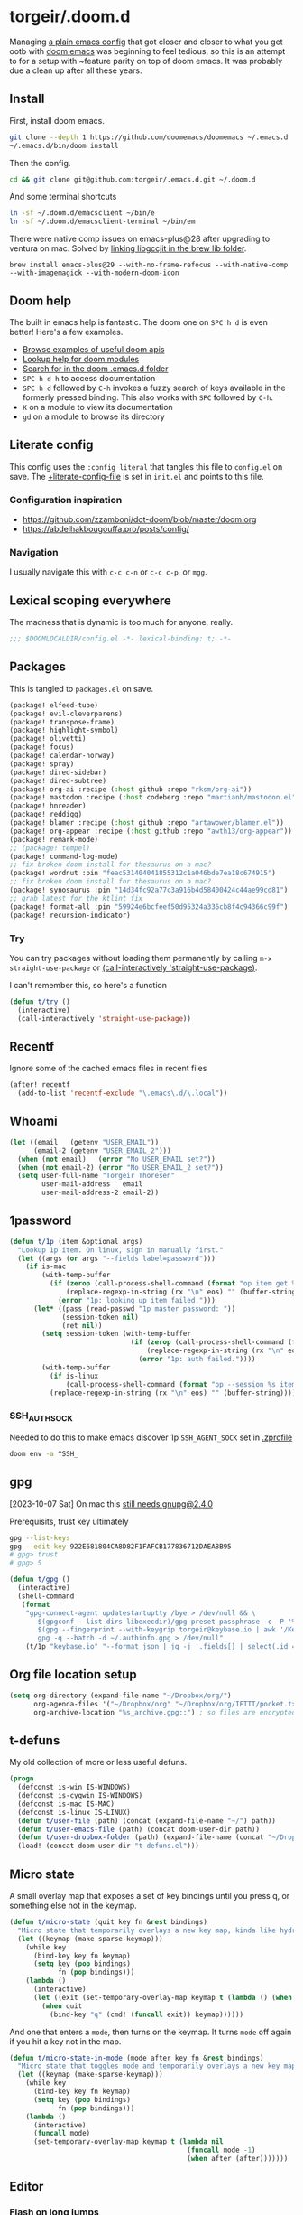 #+STARTUP: show2levels
* torgeir/.doom.d
:PROPERTIES:
:header-args:emacs-lisp: :lexical t :results silent
:END:

Managing [[https://github.com/torgeir/.emacs.d/tree/d1c9dec646824ab7396b8a35fd7da1416a0580d3][a plain emacs config]] that got closer and closer to what you get ootb with [[https://github.com/doomemacs/doomemacs][doom emacs]] was beginning to feel tedious, so this is an attempt to for a setup with ~feature parity on top of doom emacs. It was probably due a clean up after all these years.

** Install

First, install doom emacs.

#+begin_src sh :tangle no :results no
git clone --depth 1 https://github.com/doomemacs/doomemacs ~/.emacs.d
~/.emacs.d/bin/doom install
#+end_src

Then the config.

#+begin_src sh :tangle no :results no
cd && git clone git@github.com:torgeir/.emacs.d.git ~/.doom.d
#+end_src

And some terminal shortcuts

#+begin_src sh :tangle no :results no
ln -sf ~/.doom.d/emacsclient ~/bin/e
ln -sf ~/.doom.d/emacsclient-terminal ~/bin/em
#+end_src

There were native comp issues on emacs-plus@28 after upgrading to ventura on mac. Solved by [[https://github.com/d12frosted/homebrew-emacs-plus/issues/485#issuecomment-1308164501][linking libgccjit in the brew lib folder]].

~brew install emacs-plus@29 --with-no-frame-refocus --with-native-comp --with-imagemagick --with-modern-doom-icon~

** Doom help

The built in emacs help is fantastic. The doom one on ~SPC h d~ is even better! Here's a few examples.

- [[file:~/.emacs.d/docs/examples.org][Browse examples of useful doom apis]]
- [[elisp:(call-interactively 'doom/help-modules)][Lookup help for doom modules]]
- [[elisp:(call-interactively 'doom/help-search)][Search for in the doom .emacs.d folder]]
- ~SPC h d h~ to access documentation
- ~SPC h d~ followed by ~C-h~ invokes a fuzzy search of keys available in the formerly pressed binding. This also works with ~SPC~ followed by ~C-h~.
- ~K~ on a module to view its documentation
- ~gd~ on a module to browse its directory

** Literate config

This config uses the =:config literal= that tangles this file to ~config.el~ on save. The [[file:init.el::setq +literate-config-file (concat (getenv "HOME") "/.doom.d/readme.org")][+literate-config-file]] is set in ~init.el~ and points to this file.

*** Configuration inspiration

- https://github.com/zzamboni/dot-doom/blob/master/doom.org
- https://abdelhakbougouffa.pro/posts/config/
 
*** Navigation

I usually navigate this with =c-c c-n= or =c-c c-p=, or =mgg=.

** Lexical scoping everywhere

The madness that is dynamic is too much for anyone, really.

#+begin_src emacs-lisp
;;; $DOOMLOCALDIR/config.el -*- lexical-binding: t; -*-
#+end_src

** Packages

This is tangled to ~packages.el~ on save.

#+begin_src emacs-lisp :tangle packages.el
(package! elfeed-tube)
(package! evil-cleverparens)
(package! transpose-frame)
(package! highlight-symbol)
(package! olivetti)
(package! focus)
(package! calendar-norway)
(package! spray)
(package! dired-sidebar)
(package! dired-subtree)
(package! org-ai :recipe (:host github :repo "rksm/org-ai"))
(package! mastodon :recipe (:host codeberg :repo "martianh/mastodon.el"))
(package! hnreader)
(package! reddigg)
(package! blamer :recipe (:host github :repo "artawower/blamer.el"))
(package! org-appear :recipe (:host github :repo "awth13/org-appear"))
(package! remark-mode)
;; (package! tempel)
(package! command-log-mode)
;; fix broken doom install for thesaurus on a mac?
(package! wordnut :pin "feac531404041855312c1a046bde7ea18c674915")
;; fix broken doom install for thesaurus on a mac?
(package! synosaurus :pin "14d34fc92a77c3a916b4d58400424c44ae99cd81")
;; grab latest for the ktlint fix
(package! format-all :pin "59924e6bcfeef50d95324a336cb8f4c94366c99f")
(package! recursion-indicator)
#+end_src

*** Try

You can try packages without loading them permanently by calling ~m-x~ ~straight-use-package~ or [[elisp:(call-interactively 'straight-use-package)][(call-interactively 'straight-use-package)]].

I can't remember this, so here's a function

#+begin_src emacs-lisp
(defun t/try ()
  (interactive)
  (call-interactively 'straight-use-package))
#+end_src

** Recentf

Ignore some of the cached emacs files in recent files

#+begin_src emacs-lisp
(after! recentf
  (add-to-list 'recentf-exclude "\.emacs\.d/\.local"))
#+end_src

** Whoami

#+begin_src emacs-lisp
(let ((email   (getenv "USER_EMAIL"))
      (email-2 (getenv "USER_EMAIL_2")))
  (when (not email)   (error "No USER_EMAIL set?"))
  (when (not email-2) (error "No USER_EMAIL_2 set?"))
  (setq user-full-name "Torgeir Thoresen"
        user-mail-address   email
        user-mail-address-2 email-2))
#+end_src

** 1password

#+begin_src emacs-lisp
(defun t/1p (item &optional args)
  "Lookup 1p item. On linux, sign in manually first."
  (let ((args (or args "--fields label=password")))
    (if is-mac
        (with-temp-buffer
          (if (zerop (call-process-shell-command (format "op item get %s %s" item args) nil t))
              (replace-regexp-in-string (rx "\n" eos) "" (buffer-string))
            (error "1p: looking up item failed.")))
      (let* ((pass (read-passwd "1p master password: "))
             (session-token nil)
             (ret nil))
        (setq session-token (with-temp-buffer
                              (if (zerop (call-process-shell-command (format "echo -n %s | op signin --raw" pass) nil t))
                                  (replace-regexp-in-string (rx "\n" eos) "" (buffer-string))
                                (error "1p: auth failed."))))
        (with-temp-buffer
          (if is-linux
              (call-process-shell-command (format "op --session %s item get %s %s" session-token item args) nil t))
          (replace-regexp-in-string (rx "\n" eos) "" (buffer-string)))))))
#+end_src

*** SSH_AUTH_SOCK

Needed to do this to make emacs discover 1p ~SSH_AGENT_SOCK~ set in [[file:~/.zprofile][.zprofile]]

#+begin_src sh :noeval :tangle no
doom env -a ^SSH_
#+end_src

** gpg

[2023-10-07 Sat] On mac this [[https://torgeir.dev/2023/05/downgrade-a-homebrew-package-to-a-version-no-longer-installable/][still needs gnupg@2.4.0]]

Prerequisits, trust key ultimately

#+begin_src sh :noeval :tangle no
gpg --list-keys
gpg --edit-key 922E681804CA8D82F1FAFCB177836712DAEA8B95
# gpg> trust
# gpg> 5
#+end_src

#+begin_src emacs-lisp
(defun t/gpg ()
  (interactive)
  (shell-command
   (format
    "gpg-connect-agent updatestartuptty /bye > /dev/null && \
       $(gpgconf --list-dirs libexecdir)/gpg-preset-passphrase -c -P '%s' \
       $(gpg --fingerprint --with-keygrip torgeir@keybase.io | awk '/Keygrip/ {print $3}' | tail -n 1) && \
       gpg -q --batch -d ~/.authinfo.gpg > /dev/null"
    (t/1p "keybase.io" "--format json | jq -j '.fields[] | select(.id == \"password\") | .value'"))))
#+end_src

** Org file location setup

#+begin_src emacs-lisp
(setq org-directory (expand-file-name "~/Dropbox/org/")
      org-agenda-files '("~/Dropbox/org" "~/Dropbox/org/IFTTT/pocket.txt" )
      org-archive-location "%s_archive.gpg::") ; so files are encrypted automatically
#+end_src

** t-defuns

My old collection of more or less useful defuns.

#+begin_src emacs-lisp
(progn
  (defconst is-win IS-WINDOWS)
  (defconst is-cygwin IS-WINDOWS)
  (defconst is-mac IS-MAC)
  (defconst is-linux IS-LINUX)
  (defun t/user-file (path) (concat (expand-file-name "~/") path))
  (defun t/user-emacs-file (path) (concat doom-user-dir path))
  (defun t/user-dropbox-folder (path) (expand-file-name (concat "~/Dropbox" (if is-mac " (Personal)" "") "/" path)))
  (load! (concat doom-user-dir "t-defuns.el")))
#+end_src

** Micro state

A small overlay map that exposes a set of key bindings until you press q, or something else not in the keymap.

#+begin_src emacs-lisp
(defun t/micro-state (quit key fn &rest bindings)
  "Micro state that temporarily overlays a new key map, kinda like hydra"
  (let ((keymap (make-sparse-keymap)))
    (while key
      (bind-key key fn keymap)
      (setq key (pop bindings)
            fn (pop bindings)))
    (lambda ()
      (interactive)
      (let ((exit (set-temporary-overlay-map keymap t (lambda () (when quit (quit-window))))))
        (when quit
          (bind-key "q" (cmd! (funcall exit)) keymap))))))
#+end_src

And one that enters a ~mode~, then turns on the keymap. It turns ~mode~ off again if you hit a key not in the map.

#+begin_src emacs-lisp
(defun t/micro-state-in-mode (mode after key fn &rest bindings)
  "Micro state that toggles mode and temporarily overlays a new key map, kinda like hydra"
  (let ((keymap (make-sparse-keymap)))
    (while key
      (bind-key key fn keymap)
      (setq key (pop bindings)
            fn (pop bindings)))
    (lambda ()
      (interactive)
      (funcall mode)
      (set-temporary-overlay-map keymap t (lambda nil
                                            (funcall mode -1)
                                            (when after (after)))))))
#+end_src

** Editor

*** Flash on long jumps

Use =nav-flash= to flash the cursor after long jumps.

#+begin_src emacs-lisp
(after! nav-flash
  (custom-set-faces!
    '(nav-flash-face :background "DeepPink2"))
  (setq nav-flash-delay 4
        nav-flash-use-pulse 'gui-only))
#+end_src

*** Recursive minibuffers

When you change your mind and need to do something first, after you already started a command that opens the minibuffer. Cancel them with ~C-]~.

#+begin_src emacs-lisp
(setq enable-recursive-minibuffers t)
#+end_src

And a slightly fancier indicator than ~(minibuffer-depth-indicate-mode)~

#+begin_src emacs-lisp
(use-package! recursion-indicator
  :config
  (recursion-indicator-mode))
#+end_src

*** Initialization

#+begin_src emacs-lisp
(defun +daemon-startup ()
  ;; mu4e
  (when (require 'mu4e nil t)
    ;; Automatically start `mu4e' in background.
    (when (load! "mu-lock.el" (expand-file-name "email/mu4e/autoload" doom-modules-dir) t)
      (setq +mu4e-lock-greedy t
            +mu4e-lock-relaxed t)
      (when (+mu4e-lock-available t)
        ;; Each 5m, if `mu4e' if closed, start it in background.
        (run-at-time nil ;; Launch now
                     (* 5 60)
                     (lambda ()
                       (when (and (not (mu4e-running-p)) (+mu4e-lock-available))
                         (mu4e--start)
                         (message "Started `mu4e' in background.")))))))

  ;; rss
  (when (require 'elfeed nil t)
    (run-at-time nil (* 2 60 60) #'elfeed-update)))

(when (daemonp)
  (add-hook 'emacs-startup-hook #'+daemon-startup)
  (add-hook 'server-after-make-frame-hook #'doom/reload-theme))
#+end_src

In daemon mode history is not saved and recent files is not updated, so help

#+begin_src emacs-lisp
(when (daemonp)
  (add-hook! '(delete-frame-functions delete-terminal-functions)
    (defun t/help-save-history-in-daemon ()
      (let ((inhibit-message t))
        (recentf-save-list)
        (savehist-save)))))
#+end_src

*** Auth sources

Move ~~/.authinfo.gpg~ to the front. It is originally behind the macos keychain that doom puts in there.

#+begin_src emacs-lisp
(after! auth-source (setq auth-sources (nreverse auth-sources)))
#+end_src

When starting Emacs in daemon mode, ask for a valid passphrase in the gpg-agent.

#+begin_src emacs-lisp
(when (daemonp)
  (let ((try-again 3)
        unlocked)
    (while (not (or unlocked
                    (zerop try-again)))
      (setq unlocked (zerop (shell-command "gpg -q --no-tty --logger-file /dev/null --batch -d ~/.authinfo.gpg > /dev/null" nil nil))
            try-again (1- try-again))
      (unless unlocked (message "GPG: failed to unlock, please try again (%d)" try-again)))
    (unless unlocked (kill-emacs 1))))
#+end_src

Defaults

#+begin_src emacs-lisp
(let ((h (* 4 60 60)))
  (setq auth-source-do-cache t
        auth-source-cache-expiry h
        password-cache t
        password-cache-expiry h))

(after! epa
  (setq-default epa-file-encrypt-to '("torgeir@keybase.io")))
#+end_src

Wait just long enough.

#+begin_src emacs-lisp
(setq which-key-idle-delay 0.5
      which-key-idle-secondary-delay 0.05)
#+end_src

*** Disable annoying defaults

Reset [[file:~/.emacs.d/modules/config/default/config.el::(map! "<M-up>" #'drag-stuff-up][drag stuff on meta arrows]], ~m-left/right~ is too engrained to move between words.

#+begin_src emacs-lisp
(add-hook! 'doom-after-init-hook
  (defun t/unbind-drag-stuff ()
    (interactive)
    (map! :g "M-<left>"  nil
          :g "M-<right>" nil)))
#+end_src

Remove highlight indent guides by default

#+begin_src emacs-lisp
(remove-hook! '(prog-mode-hook text-mode-hook conf-mode-hook) 'highlight-indent-guides-mode)
#+end_src

Opt-in to emojis instead :rocket:

#+begin_src emacs-lisp
(add-hook! 'doom-first-buffer-hook
  (defun t/after-first-buffer-hook ()
    (global-emojify-mode -1)))
#+end_src

Stop ~pyenv-mode~ from stealing ~C-c C-s~

#+begin_src emacs-lisp
(add-hook! 'doom-after-modules-config-hook
  (defun t/after-modules-config-hook ()
    (pyenv-mode -1)))
#+end_src

Soft wrap everywhere

#+begin_src emacs-lisp
(add-hook! 'doom-after-init-hook
  (defun t/after-init-hook ()
    (setq truncate-lines nil)
    (global-visual-line-mode 1)))
    #+end_src

#+begin_src emacs-lisp
(add-hook! '(prog-mode-hook text-mode-hook conf-mode-hook)
  (defun t/prog-mode-hook ()
    (interactive)
    ))
#+end_src

*** Whitespace

#+begin_src emacs-lisp
;;(add-to-list 'whitespace-style 'trailing)
(add-hook!
 'prog-mode-hook
 (defun t/set-whitespace-style ()
   (interactive)
   (setq whitespace-style '(face tabs trailing lines ;; space-mark spaces
                            space-before-tab newline indentation
                            empty space-after-tab tab-mark
                            newline-mark missing-newline-at-eof))))
#+end_src

*** Evil

I spent so much time with vim, I will probably never give it up.

**** Config

Useful for ~c-e~ followed by ~c-x c-e~ to eval a s-exp. Makes ~cleverparens~ nav commands like ~L~ and ~H~ move across sexps

#+begin_src emacs-lisp
(setq evil-move-beyond-eol t)
#+end_src

Don't use zz and zq for org src editing

#+begin_src emacs-lisp
(after! evil-collection
  (add-to-list 'evil-collection-key-blacklist "ZZ")
  (add-to-list 'evil-collection-key-blacklist "ZQ"))
#+end_src

Fine undo

#+begin_src emacs-lisp
(after! evil
  (setq evil-want-fine-undo t))
#+end_src

**** Indent after paste

#+begin_src emacs-lisp
(defun t/indent-after-paste (fn &rest args)
  (evil-start-undo-step)
  (let* ((u-prefix (t/prefix-arg-universal?))
         (current-prefix-arg (unless u-prefix current-prefix-arg))
         (args (if u-prefix (list nil) args)))
    (apply fn args)
    (unless u-prefix
      (indent-region (region-beginning) (region-end))))
  (evil-end-undo-step))

(advice-add 'yank :around #'t/indent-after-paste)
(advice-add 'evil-paste-before :around #'t/indent-after-paste)
(advice-add 'evil-paste-after :around #'t/indent-after-paste)
#+end_src

**** Unbind C-h in evil window bindings

I use ~SPC w h~ instead of ~SPC w C-h~ to move to the left window. ~C-h~ is more useful as =embark-prefix-help-command=, which this falls back to, like in all other keymaps

#+begin_src emacs-lisp
(map! :after evil :map evil-window-map "C-h" nil)
#+end_src

Try e.g. ~SPC C-h~ to browse all available commands with vertico.

**** Increment & Decrement number

#+begin_src emacs-lisp
(map! :n "g-" #'evil-numbers/dec-at-pt
      :n "g+" #'evil-numbers/inc-at-pt)
#+end_src

**** Registers

Some macros I once used.

This one makes camelCaseWords into to snake_case_words. Run it with ~@c~

#+begin_src emacs-lisp
(evil-set-register ?c [?: ?s ?/ ?\\ ?\( ?\[ ?a ?- ?z ?0 ?- ?9 ?\] ?\\ ?\) ?\\ ?\( ?\[ ?A ?- ?Z ?0 ?- ?9 ?\] ?\\ ?\) ?/ ?\\ ?1 ?_ ?\\ ?l ?\\ ?2 ?/ ?g])
#+end_src

*** Macros

A useful macro one for testing stuff out

#+begin_src emacs-lisp
(defmacro comment (&rest ignore)
  nil)

(comment
 (funcall (t/micro-state nil "m" (cmd! (message "1")))))
#+end_src

*** Embark

#+begin_src emacs-lisp
(map!
 :g "C-," #'embark-act ; global
 :map org-mode-map "C-," #'embark-act
 :map minibuffer-mode-map "C-," #'embark-act)
#+end_src

Prevent =embark-export=, ~C-e~, from being "popupized" by doom's ~:ui popup~ and its ~(popup +all)~ setting.

#+begin_src emacs-lisp
(set-popup-rule! "^*Embark" :ignore t)
#+end_src

You can use ~C-SPC~ to preview candidates.

Embark improves prefix help commands, e.g. ~C-c C-h~, by showing auto complete that is fuzzy searchable.

Sometimes its useful not to close it. Hit ~q~ after opening it to ~embark-toggle-quit~ before e.g. running ~k~ to kill a buffer. Or use this with ~m-x~

#+begin_src emacs-lisp
(after! embark
  (defun embark-act-noquit ()
    "Run action but don't quit the minibuffer afterwards."
    (interactive)
    (let ((embark-quit-after-action nil))
      (embark-act))))
#+end_src

Add a mapping to kill buffers like vterm without all the nagging.

#+begin_src emacs-lisp
(map! :map embark-buffer-map "D" #'t/volatile-kill-buffer-and-window)
#+end_src

*** Vertico

~C-a c-k~ is so engrained in my fingers, I need it everywhere. ~C-a~ seems to work out of the box.

#+begin_src emacs-lisp
(after! vertico
  (map! :map vertico-map
        :g "C-k" 'kill-line))
#+end_src

Exclude stuff from ~+default/search-project~ by placing excludes in [[file:~/.rgignore][~/.rgignore]]

*** Eldoc

Disable eldoc on the modeline, makes it so eldoc only appears on ~SPC h .~, i.e. on  ~m-x eldoc-doc-buffer~

#+begin_src emacs-lisp
(add-hook! '(web-mode js-mode rjsx-mode typescript-mode typescript-tsx-mode)
  (defun t/eldoc-only-in-buffer ()
    (interactive)
    (setq eldoc-message-function (defun t-void (&optional one two) nil))))
#+end_src

*** Orderless

A tuned version of [[https://protesilaos.com/codelog/2021-01-06-emacs-default-completion/][Prot's]] and [[https://kristofferbalintona.me/posts/202202211546/][Kristoffer Balintona's]] vertico, maginalia and orderless setup

Some examples and explanations

- m-x: name= ^[m] :: contains chars of name in word in order AND starts with regex m
- m-x: Buffer= e nm= :: contains chars of Buffer in word in order AND contains e AND contains chars of nm in word in order (e.g. like in u<nm>ark)
- SPC s p: #defun#j gjp, ha, :: rg search for defun, in-emacs matching for long words that have leading inner words starting with g j and p in order, and have leading inner words starting with h and a

#+begin_src emacs-lisp
(after! orderless

  (setq marginalia-max-relative-age 0)

  (progn

    (setq orderless-matching-styles
          '(orderless-literal
            ;; orderless-initialism
            ;; orderless-regexp
            ;; orderless-flex
            ))

    (setq orderless-style-dispatchers
          '(initialism-dispatcher ;; suffix search with =
            flex-dispatcher       ;; suffix search with .
            regexp-dispatcher     ;; suffix search with ~
            or-regexp             ;; regex search with foo|bar
            ))

    (defun regexp-dispatcher (pattern _index _total)
      "Matches regexp."
      (when (string-suffix-p "~" pattern)
        `(orderless-regexp . ,(substring pattern 0 -1))))

    (defun flex-dispatcher (pattern _index _total)
      "Matches using any group in any order."
      (when (string-suffix-p "." pattern)
        `(orderless-flex . ,(substring pattern 0 -1))))

    (defun or-regexp (pattern index _total)
      "foo|bar"
      (cond
       ((string-suffix-p "|" pattern)
        `(orderless-regexp . ,(concat "\\(" (concat (s-replace "|" "\\|" (substring pattern 0 -1)) "\\)"))))
       ((string-match-p "|" pattern)
        `(orderless-regexp . ,(concat "\\(" (concat (s-replace "|" "\\|" pattern) "\\)"))))))

    (defun literal-dispatcher (pattern _index _total)
      "Literal style dispatcher using the equals sign as a suffix."
      (when (string-suffix-p "=" pattern)
        `(orderless-literal . ,(substring pattern 0 -1))))

    ;;;###autoload
    (defun initialism-dispatcher (pattern _index _total)
      "Matches leading on words in order
E.g.
#fun#gjp, ha,
(defun t/js2-get-json-path (&optional hardcoded-array-index))
 ^^^^^       ^   ^    ^               ^         ^
#fun#gjp, hi,
Would not match the above as no leading words start h then another word starting with i
"
      (when (string-suffix-p "," pattern)
        `(orderless-strict-initialism . ,(substring pattern 0 -1))))

    (defun orderless-strict-initialism (component)
      "Match a COMPONENT as a strict initialism, optionally ANCHORED.
The characters in COMPONENT must occur in the candidate in that
order at the beginning of subsequent words comprised of letters.
Only non-letters can be in between the words that start with the
initials.

If ANCHORED is `start' require that the first initial appear in
the first word of the candidate.  If ANCHORED is `both' require
that the first and last initials appear in the first and last
words of the candidate, respectively."
      (orderless--separated-by
          '(seq (zero-or-more alpha) word-end (zero-or-more (not alpha)))
        (cl-loop for char across component collect `(seq word-start ,char))))))
#+end_src
*** Editing

Iterate through CamelCase words

#+begin_src emacs-lisp
(global-subword-mode 1)
#+end_src

*** +onsave format-all

The built in ~format-all-mode~ is enough, don't need ~eglot~ formatting as well. It messes up prettier.

#+begin_src emacs-lisp
(setq +format-with-lsp nil)
#+end_src

*** Dired

#+begin_src emacs-lisp
(after! all-the-icons
  ;; fixes wierd issue when emacs looses focus
  (setq all-the-icons-dired-monochrome t))
(after! dired
  (add-hook 'dired-mode-hook 'dired-subtree-toggle)
  (add-hook 'dired-mode-hook 'dired-hide-details-mode))
#+end_src

#+begin_src emacs-lisp
(defun t/dired-subtree-tab ()
  (interactive)
  (cond
   ((and (t/prefix-arg-universal?)
         (dired-subtree--is-expanded-p)) (t/dired-close-recursively))
   ((t/prefix-arg-universal?) (t/dired-open-recursively))
   (t (t/dired-subtree-toggle))))
(after! dired
  ;; prevent kill all dired buffers on q
  (map! :map dired-mode-map :ng "q" 't/volatile-kill-buffer)
  (map! :map dired-mode-map :ng "Q" 'evil-record-macro)
  (map!
   :map (dired-mode-map dired-sidebar-mode-map)
   "C-k" 'dired-kill-subdir
   "<tab>" 't/dired-subtree-tab
   :n "<tab>" 't/dired-subtree-tab
   "<backspace>" 'dired-kill-subdir
   "M-<down>" (cmd! (dired-find-alternate-file))
   "M-<up>" (cmd! (find-alternate-file ".."))))
#+end_src

*** Customize

Doom doesnt use the customize interface. It is useful nonetheless for experimenting with face colors etc

#+begin_src emacs-lisp
(set-popup-rule! "^*Customize" :ignore t)
#+end_src

Make ~s-s~ save in =customize=. Look up the function of a button using =describe-text-properties= on a button, like the "Apply and Save"

#+begin_src emacs-lisp
(map! :map custom-mode-map
      "s-s" 'Custom-save)
#+end_src

*** Dired sidebar

#+begin_src emacs-lisp
(use-package! dired-sidebar
  :commands (dired-sidebar-toggle-sidebar
             dired-sidebar-point-at-file)
  :init
  (progn
    (setq dired-sidebar-window-fixed nil)
    (add-hook!
     'dired-sidebar-mode-hook
     (defun t/dired-sidebar-hook ()
       (interactive)
       (visual-line-mode -1)
       (setq dired-sidebar-width (floor (* (frame-width (selected-frame))
                                           (/ (float 1) 4))))))))
#+end_src

*** After consult jump - focus subtree after jumping

Zoom to the previewed org subtree when jumping between headings with =consult-org-heading=.

#+begin_src emacs-lisp
(add-hook 'consult-after-jump-hook
          (defun t/after-consult-jump ()
            ""
            ;; org
            (when (eq major-mode 'org-mode)
              (when (org-at-heading-p)
                (outline-hide-sublevels (org-outline-level)))
              (org-show-subtree))

            ;; always
            (recenter)))
#+end_src

*** Multiple cursors

#+begin_src emacs-lisp
(after! evil
  (defun t/mc-skip-prev ()
    (interactive)
    (evil-multiedit-toggle-or-restrict-region)
    (evil-multiedit-match-and-prev))

  (defun t/mc-skip-next ()
    (interactive)
    (evil-multiedit-toggle-or-restrict-region)
    (evil-multiedit-match-and-next)))
#+end_src

Make cursor follow matches so ~m-n~ or ~m-p~ can be used to skip matches easily, depending on what direction you are moving in. ~R~ marks all occurrences from visual.

#+begin_src emacs-lisp
(after! evil
  (setq evil-multiedit-follow-matches t)
  (map!
   :after evil
   :mode evil-multiedit-mode
   ;; for some reason m-j does not work, use m-n and m-p instead
   :n "M-n"   #'t/mc-skip-next
   :n "M-p"   #'t/mc-skip-prev

   ;; don't clash with ~evil-cp-delete-sexp~, require visual mode for multi edit
   :mode emacs-lisp-mode
   :v "M-d" 'evil-multiedit-match-symbol-and-next))

;; test
;; test test
;; test
#+end_src

Restores a lost multiedit selection.

#+begin_src emacs-lisp
(map!
 :g "C-M-r" 'evil-multiedit-restore)
#+end_src

Multiedit calls iedit which is missing all-caps in emacs 29.

#+begin_src elisp
(when (version< "29.0" emacs-version)
  (defun all-caps (smtn)
    (upper smtn)))
#+end_src

*** Font

#+begin_quote
JetBrains Mono:pixelsize=16:foundry=JB:weight=medium:slant=normal:width=normal:spacing=100:scalable=true
#+end_quote

#+begin_src emacs-lisp
(defun t/font-spec (f &optional s weight)
  (font-spec :family f
             :size (or s 17)
             :weight (or weight 'regular)
             :slant 'normal
             :width 'normal))

(setq t-fonts `((:face ,(if is-mac "JetBrains Mono" "JetBrainsMono Nerd Font"))))

(defun t/cycle-fonts (&optional font-spec)
  (interactive)
  (setq t-fonts (nconc (last t-fonts) (butlast t-fonts)))
  (let* ((spec (or font-spec (car t-fonts)))
         (f (plist-get spec :face))
         (s (plist-get spec :size))
         (w (plist-get spec :weight)))
    (message "Font: %s, size: %s, weight: %s" f s w)
    (setq doom-font (t/font-spec f s w)
          doom-variable-pitch-font (t/font-spec (if is-mac "Iosevka SS05" "Iosevka Nerd Font Mono") 18 w)
          doom-big-font (t/font-spec f 28)
          doom-font-increment 1)
    (doom/reload-font)
    f))

(t/cycle-fonts)
#+end_src

**** List available fontsets

#+begin_src emacs-lisp :tangle no :result no
(call-interactively 'describe-font)
#+end_src

or

#+begin_src sh :noeval :tangle no
fc-list
#+end_src

*** Errors

Navigate flycheck errors

#+begin_src emacs-lisp
(map!
 :leader
 (:prefix-map ("e" . "errors")
              (:when t
                :desc "Toggle flycheck"        "t" #'flycheck-mode
                :desc "List errors"            "l" #'flycheck-list-errors
                :desc "Jump to next error"     "n" #'flycheck-next-error
                :desc "Jump to previous error" "N" #'flycheck-previous-error)))
#+end_src

**** Eglot flycheck issue

https://github.com/doomemacs/doomemacs/issues/6466

#+begin_src emacs-lisp
(after! (eglot flycheck)
  (push 'eglot flycheck-checkers)
  (delq! 'eglot flycheck-checkers))
#+end_src

*** Projects

Ignore some extra folders from projectile

#+begin_src emacs-lisp
(after! projectile
  (add-to-list 'projectile-globally-ignored-directories "^build$")
  (add-to-list 'projectile-globally-ignored-directories "^target$")
  (add-to-list 'projectile-globally-ignored-directories "^\\.log$"))
#+end_src

*** Workspaces

#+begin_src emacs-lisp
(map!
 :leader "1" '+workspace/switch-to-0
 :leader "2" '+workspace/switch-to-1
 :leader "3" '+workspace/switch-to-2
 :leader "4" '+workspace/switch-to-3
 :leader "5" '+workspace/switch-to-4
 :leader "6" '+workspace/switch-to-5
 :leader "7" '+workspace/switch-to-6
 :leader "8" '+workspace/switch-to-7
 :leader "9" '+workspace/switch-to-8
 :leader "0" '+workspace/switch-to-final
 :leader "-" '+workspace/switch-to)
#+end_src

And fix ~super~ navigation across modes that steal ~SPC~.

#+begin_src emacs-lisp
(map!
 "s-1" '+workspace/switch-to-0
 "s-2" '+workspace/switch-to-1
 "s-3" '+workspace/switch-to-2
 "s-4" '+workspace/switch-to-3
 "s-5" '+workspace/switch-to-4
 "s-6" '+workspace/switch-to-5
 "s-7" '+workspace/switch-to-6
 "s-8" '+workspace/switch-to-7
 "s-9" '+workspace/switch-to-8
 "s-0" 'doom/reset-font-size)
#+end_src

Be explicit about when deleting workspaces

#+begin_src emacs-lisp
(after! (:and evil persp-mode)
  (define-key! persp-mode-map
    [remap delete-window] #'delete-window
    [remap evil-window-delete] #'delete-window))

(map!
 :map doom-leader-workspace-map
 :leader :desc "Other workspace" "TAB '" '+workspace/other
 :leader :desc "New workspace" "TAB w" '+workspace/new-named
 :leader :desc "Next workspace" "TAB n" '+workspace:switch-next
 :leader :desc "Previous workspace" "TAB p" '+workspace:switch-previous
 :leader :desc "Swap next" "TAB j" '+workspace/swap-right
 :leader :desc "Swap previous" "TAB k" '+workspace/swap-left)

(map!
 :desc "New workspace" "s-t" (cmd!
                              (let ((name (read-string "Workspace name: ")))
                                (condition-case nil (+workspace-new name) (error nil))
                                (+workspace-switch name)
                                (when (t/prefix-arg-universal?)
                                  (consult-recent-file))))
 :desc "Rename workspace" "s-r" '+workspace/rename)
#+end_src

*** Company

Make tab accept the current suggestion.

#+begin_src emacs-lisp
(after! company
  (map! :map company-active-map
        "<tab>" 'company-complete-selection
        ;; and c-e and right arrow like in zsh-autosuggest
        "C-e" 'company-complete-selection
        "<right>" 'company-complete-selection))
#+end_src

*** Tramp
#+begin_src emacs-lisp
(after! tramp

  (setq tramp-default-method "ssh"
        tramp-verbose 1
        tramp-default-remote-shell "/bin/bash"
        tramp-connection-local-default-shell-variables
        '((shell-file-name . "/bin/bash")
          (shell-command-switch . "-c")))

  (connection-local-set-profile-variables 'tramp-connection-local-default-shell-profile
                                          '((shell-file-name . "/bin/bash")
                                            (shell-command-switch . "-c"))))
#+end_src

Recentf cleanup logs a lot of error messages, like [[https://discourse.doomemacs.org/t/recentf-cleanup-logs-a-lot-of-error-messages/3273/4][described here]]

#+begin_src emacs-lisp
(after! tramp
  ;; https://discourse.doomemacs.org/t/recentf-cleanup-logs-a-lot-of-error-messages/3273/4
  (advice-add 'doom--recentf-file-truename-fn :override
              (defun my-recent-truename (file &rest _args)
                (if (or (not (file-remote-p file)) (equal "sudo" (file-remote-p file 'method)))
                    (abbreviate-file-name (file-truename (tramp-file-local-name file)))
                  file))))
#+end_src


Editorconfig is extremely slow, e.g. when using ~doom/sudo-find-file~ to open, say, ~/etc/systemd/system/~. This fixes that.

#+begin_src emacs-lisp
(after! tramp
  (setq tramp-ignored-file-name-regexp ".editorconfig"))
#+end_src

**** Github Codespaces

Add for Github codespaces over ssh, for tramp editing, e.g. with ~C-x C-f /ghcs:codespace-name:/path/to/file~

Thanks to https://blog.sumtypeofway.com/posts/emacs-config.html for this one

#+begin_src emacs-lisp
(after! tramp
  (let ((ghcs (assoc "ghcs" tramp-methods))
        (ghcs-methods '((tramp-login-program "gh")
                        (tramp-login-args (("codespace") ("ssh") ("-c") ("%h")))
                        (tramp-remote-shell "/bin/sh")
                        (tramp-remote-shell-login ("-l"))
                        (tramp-remote-shell-args ("-c")))))
    ;; just for debugging the methods
    (if ghcs (setcdr ghcs ghcs-methods)
      (push (cons "ghcs" ghcs-methods) tramp-methods))))
#+end_src

The above needs the following feature in the codespace

#+begin_src json :tangle no :results no
{
    "features": {
        "ghcr.io/devcontainers/features/sshd:1": {
            "version": "latest"
        }
    }
}
#+end_src

*** Themes

There's a lot of good [[file:~/.emacs.d/.local/straight/repos/themes/themes/][doom themes]]. I [[file:~/.emacs.d/.local/straight/repos/themes/themes/doom-one-theme.el::bg `(,(doom-darken "#282c34" 0.5) "black" "black"][tuned doom-one a little]], darkening some of the colors even more. Its in [[file:themes/t-doom-one-theme.el::(def-doom-theme t-doom-one][themes/t-doom-one-theme.el]].

#+begin_src emacs-lisp
(setq doom-theme 'doom-vibrant)
#+end_src

#+begin_src emacs-lisp
(defun t/cycle-theme ()
  (interactive)
  (cl-case doom-theme
    (doom-vibrant (load-theme 'doom-flatwhite))
    (doom-flatwhite (load-theme 't-doom-one))
    (t (load-theme 'doom-vibrant)))
  (message "Theme: %s" doom-theme))
(map! :leader "t t" #'t/cycle-theme)
#+end_src

**** Line numbers

#+begin_src emacs-lisp
;; This determines the style of line numbers in effect. If set to `nil', line
;; numbers are disabled. For relative line numbers, set this to `relative'.
(setq display-line-numbers-type nil)
(setq-hook! 'prog-mode-hook display-line-numbers-type 'relative)
#+end_src

Set across all real buffers

#+begin_src emacs-lisp
(comment
 (progn
   (t/in-all-buffers (lambda (b) (setq display-line-numbers 'relative)))
   (t/in-all-buffers (lambda (b) (setq display-line-numbers nil)))))
#+end_src

**** Rainbow mode

***** Rainbow mode in prog modes

#+begin_src emacs-lisp
(add-hook! '(prog-mode-hook css-mode-hook html-mode-hook) 'rainbow-mode)
(add-hook! '(prog-mode-hook css-mode-hook html-mode-hook) 'show-paren-mode)
#+end_src

***** Color parens uniformly

#+begin_src emacs-lisp
(custom-set-faces!
  '(show-paren-match :background nil :foreground "yellow" :weight bold)
  '(rainbow-delimiters-depth-1-face :foreground "DeepPink4" :overline nil :underline nil)
  '(rainbow-delimiters-depth-2-face :foreground "DeepPink3" :overline nil :underline nil)
  '(rainbow-delimiters-depth-3-face :foreground "DeepPink2" :overline nil :underline nil)
  '(rainbow-delimiters-depth-4-face :foreground "DeepPink1" :overline nil :underline nil)
  '(rainbow-delimiters-depth-5-face :foreground "maroon4" :overline nil :underline nil)
  '(rainbow-delimiters-depth-6-face :foreground "maroon3" :overline nil :underline nil)
  '(rainbow-delimiters-depth-7-face :foreground "maroon2" :overline nil :underline nil)
  '(rainbow-delimiters-depth-8-face :foreground "maroon1" :overline nil :underline nil)
  '(rainbow-delimiters-depth-9-face :foreground "VioletRed3" :overline nil :underline nil)
  '(rainbow-delimiters-depth-10-face :foreground "VioletRed2" :overline nil :underline nil)
  '(rainbow-delimiters-depth-11-face :foreground "VioletRed1" :overline nil :underline nil)
  '(rainbow-delimiters-unmatched-face :foreground "Red" :overline nil :underline nil))
#+end_src

*** Transparency

#+begin_src emacs-lisp
(let ((tr 99))
  (t/transparency tr)
  (advice-add #'doom/reload-theme :after (cmd! (t/transparency tr))))
#+end_src

*** Frame

Show the buffer and the file

#+begin_src emacs-lisp
(setq frame-title-format "%b (%f)")
#+end_src

*** Windows

#+begin_src emacs-lisp
(setq-default window-combination-resize t)
#+end_src

**** Resize using arrow keys

#+begin_src emacs-lisp
(map! :after evil
      :map evil-window-map
      "s" (t/micro-state
           nil
           "<left>" (cmd! (if (or (window-in-direction 'left)
                                  (window-in-direction 'right))
                              (evil-resize-window (- (window-width) 8) t)
                            (execute-kbd-macro "h")))
           "<right>" (cmd! (if (or (window-in-direction 'left)
                                   (window-in-direction 'right))
                               (evil-resize-window (+ (window-width) 8) t)
                             (execute-kbd-macro "l")))
           "<up>" (cmd! (if (or (window-in-direction 'up)
                                (window-in-direction 'down))
                            (evil-resize-window (+ (window-height) 4))
                          (execute-kbd-macro "k")))
           "<down>" (cmd! (if (or (window-in-direction 'up)
                                  (window-in-direction 'down))
                              (evil-resize-window (- (window-height) 4))
                            (execute-kbd-macro "j")))))
#+end_src

*** Messages

#+begin_src emacs-lisp
(defvar +messages--auto-tail-enabled nil)

(defun +messages--auto-tail-a (&rest arg)
  "Make *Messages* buffer auto-scroll to the end after each message."
  (let* ((buf-name (buffer-name (messages-buffer)))
         ;; Create *Messages* buffer if it does not exist
         (buf (get-buffer-create buf-name)))
    ;; Activate this advice only if the point is _not_ in the *Messages* buffer
    ;; to begin with. This condition is required; otherwise you will not be
    ;; able to use `isearch' and other stuff within the *Messages* buffer as
    ;; the point will keep moving to the end of buffer :P
    (when (not (string= buf-name (buffer-name)))
      ;; Go to the end of buffer in all *Messages* buffer windows that are
      ;; *live* (`get-buffer-window-list' returns a list of only live windows).
      (dolist (win (get-buffer-window-list buf-name nil :all-frames))
        (with-selected-window win
          (goto-char (point-max))))
      ;; Go to the end of the *Messages* buffer even if it is not in one of
      ;; the live windows.
      (with-current-buffer buf
        (goto-char (point-max))))))

(defun +messages-auto-tail-toggle ()
  "Auto tail the '*Messages*' buffer."
  (interactive)
  (if +messages--auto-tail-enabled
      (progn
        (advice-remove 'message '+messages--auto-tail-a)
        (setq +messages--auto-tail-enabled nil)
        (message "+messages-auto-tail: Disabled."))
    (advice-add 'message :after '+messages--auto-tail-a)
    (setq +messages--auto-tail-enabled t)
    (message "+messages-auto-tail: Enabled.")))
#+end_src

*** Jump around

Some of these, like ~SPC j c~ works across windows when prefixed with ~C-u~.

#+begin_src emacs-lisp
(map!
 :leader
 (:prefix-map ("j" . "jump")
              (:when t
                :desc "Jump to window"      "w" #'ace-window
                :desc "Jump to word"        "W" #'avy-goto-word-1
                :desc "Jump to line"        "l" #'avy-goto-line
                :desc "org: Jump to header" "h" #'avy-org-goto-heading-timer
                :desc "Jump to char"        "c" #'avy-goto-char-2
                :desc "Jump to char"        "C" #'avy-goto-char)))
#+end_src

**** Avy tweaks

#+begin_src emacs-lisp
(after! (avy evil-integration)
  (defun t/setup-avy (&optional frame)
    (interactive)
    (setq avy-keys '(?j ?f ?d ?k ?s ?a)
          avy-timeout-seconds 0.2
          ;;avy-all-windows 'all-frames
          avy-all-windows nil
          avy-case-fold-search nil
          avy-highlight-first t
          avy-style 'at-full
          avy-background t)

    (set-face-attribute 'avy-background-face nil :foreground "#3a485f")

    (let* ((f 'font-lock-keyword-face)
           (b nil)
           (c "#77e0c6")
           (c "#ffc777"))
      (set-face-attribute 'avy-lead-face   nil :background b :weight 'bold :foreground c)
      (set-face-attribute 'avy-lead-face-0 nil :background b :weight 'bold :foreground c)
      (set-face-attribute 'avy-lead-face-1 nil :background b :weight 'bold :foreground c)
      (set-face-attribute 'avy-lead-face-2 nil :background b :weight 'bold :foreground c)))
  (t/setup-avy)

  ;;Also after creating a new frame when emacs is in daemon mode
  (advice-add 'doom/reload-theme :after #'t/setup-avy))
#+end_src

*** Smartparens

#+begin_src emacs-lisp
(after! smartparens
  (sp-local-pair 'emacs-lisp-mode "`" "'" :when '(sp-in-docstring-p))
  (add-hook! (clojure-mode emacs-lisp-mode cider-repl-mode) :append #'smartparens-strict-mode)
  (sp-use-paredit-bindings))
#+end_src

And some extra for org mode

#+begin_src emacs-lisp
(after! smartparens
  (sp-with-modes 'org-mode
    (sp-local-pair "*" "*" :actions '(insert wrap) :unless '(sp-point-after-word-p sp-point-at-bol-p) :wrap "C-*" :skip-match 'sp--org-skip-asterisk)
    (sp-local-pair "~" "~" :unless '(sp-point-after-word-p) :post-handlers '(("[d1]" "SPC")))
    (sp-local-pair "<" ">" :unless '(sp-point-after-word-p) :post-handlers '(("[d1]" "SPC")))
    (sp-local-pair "=" "=" :unless '(sp-point-after-word-p) :post-handlers '(("[d1]" "SPC")))
    (sp-local-pair "«" "»")))
#+end_src

Smartparens-mode paredit bindings in org mode messes up ~M-up~ and ~M-down~, bring them back.

#+begin_src emacs-lisp
(add-hook! 'org-mode-hook
  (defun t/org-mode-hook ()
    (map!
     :map evil-motion-state-local-map
     "M-<up>"    'org-metaup
     "M-<down>"  'org-metadown
     "M-S-<right>" 'org-shiftmetaright
     "M-S-<left>" 'org-shiftmetaleft)))
#+end_src

Bring back ~C-k~ in the minibuffer. Overrides [[file:~/.emacs.d/modules/config/default/+evil-bindings.el::map! :map (evil-ex-completion-map evil-ex-search-keymap][+evil-bindings.el]].

#+begin_src emacs-lisp
(map! :map (evil-ex-completion-map evil-ex-search-keymap)
      :gi "C-k" #'kill-line)
(define-key!
  :keymaps +default-minibuffer-maps
  "C-k" #'kill-line)
#+end_src

**** Wrap around

Support wrapping sexps by holding super, both in normal mode and insert mode, from the front and the back of expressions.

#+begin_src emacs-lisp
(map! :map smartparens-mode-map
      ;; literally S-s-8 on a norwegian mac keyboard
      :n "s-(" (cmd! (evil-emacs-state nil)
                     (sp-wrap-with-pair "\(")
                     (evil-normal-state nil))
      :i "s-(" (cmd! (sp-wrap-with-pair "\("))

      ;; literally S-s-MetaRight-8 on my norwegian mac keyboard
      :n "s-{" (cmd! (evil-emacs-state nil)
                     (sp-wrap-with-pair "\{")
                     (evil-normal-state nil))
      :i "s-{" (cmd! (sp-wrap-with-pair "\{"))

      ;; literally S-MetaRight-8 on my norwegian mac keyboard
      :n "s-[" (cmd! (evil-emacs-state nil)
                     (sp-wrap-with-pair "\[")
                     (evil-normal-state nil))
      :i "s-[" (cmd! (sp-wrap-with-pair "\["))

      ;; literally S-s-9 on a norwegian mac keyboard
      :n "s-)" (cmd! (evil-emacs-state nil)
                     (backward-sexp)
                     (sp-wrap-with-pair "\(")
                     (forward-sexp)
                     (evil-normal-state nil))
      :i "s-)" (cmd! (backward-sexp)
                     (sp-wrap-with-pair "(")
                     (forward-sexp))

      ;; literally S-s-MetaRight-9 on my norwegian mac keyboard
      :n "s-}" (cmd! (evil-emacs-state nil)
                     (backward-sexp)
                     (sp-wrap-with-pair "\{")
                     (forward-sexp)
                     (evil-normal-state nil))
      :i "s-}" (cmd! (backward-sexp)
                     (sp-wrap-with-pair "\{")
                     (forward-sexp))

      ;; literally S-MetaRight-9 on my norwegian mac keyboard
      :n "s-]" (cmd! (evil-emacs-state nil)
                     (backward-sexp)
                     (sp-wrap-with-pair "\[")
                     (forward-sexp)
                     (evil-normal-state nil))
      :i "s-]" (cmd! (backward-sexp)
                     (sp-wrap-with-pair "\[")
                     (forward-sexp)))
#+end_src

**** Expand braces

[[file:~/.emacs.d/modules/config/default/config.el::dolist (brace '("(" "{" "\[")][Override this to always expand braces]].

#+begin_src emacs-lisp
(after! smartparens
  (sp-pair "{" nil :post-handlers '(("||\n[i]" "RET") ("| " " ")))
  (sp-pair "(" nil :post-handlers '(("||\n[i]" "RET") ("| " " ")))
  (sp-pair "[" nil :post-handlers '(("||\n[i]" "RET"))))
#+end_src

*** Distraction free / Zen

A _really global_ global writeroom mode. The function is redefined such that if writeroom-major-modes is nil, writeroom-mode is activated in ALL buffers.

#+begin_src emacs-lisp
(setq writeroom-major-modes nil)
(after! writeroom-mode
  (defun turn-on-writeroom-mode ()
    (when (or (not writeroom-major-modes)
              (apply 'derived-mode-p writeroom-major-modes))
      (writeroom-mode 1))))
#+end_src

The [[https://docs.doomemacs.org/latest/modules/ui/zen/][doom default text scale of 2]] is a bit heavy

#+begin_src emacs-lisp
(setq +zen-text-scale 0)
#+end_src

Bring back text zoom in writeroom mode, moving away toggle mode-line, awkwardly bound to ~s-?~. Give it an even more awkward binding.

#+begin_src emacs-lisp
(map! :map writeroom-mode-map
      "s-?" (cmd! (text-scale-increase 1))
      "s-:" 'writeroom-toggle-mode-line)
#+end_src

And screens are big, so a bit more space for text is nice.

#+begin_src emacs-lisp
(let ((frac (lambda ()
              (let* ((w-px (frame-pixel-width (selected-frame)))
                     (h-px (frame-pixel-height (selected-frame)))
                     (w (frame-width (selected-frame))))
                ;; noisy
                ;; (message "w: %s, w-px: %s, h-px: %s" w w-px h-px)
                (cond
                 ((< w-px h-px) (/ (float 2) 3))
                 ((> w 200) (/ (float 2) 5))
                 ((and (> w 160) (> w-px 1440)) (/ (float 3) 7))
                 (t (/ (float 3) 5)))))))
  (after! writeroom (setq writeroom-width (funcall frac)))
  (after! olivetti
    (setq olivetti-minimum-body-width 80)
    (add-hook!
     'olivetti-mode-hook
     (defun t/olivetti-mode-hook (&optional window)
       (interactive)
       (setq
        olivetti-body-width
        (floor (* (frame-width (selected-frame))
                  (funcall frac))))))
    (add-to-list 'window-size-change-functions 'olivetti-set-window t)
    (add-to-list 'window-size-change-functions 't/olivetti-mode-hook t)))
#+end_src

Adjust margins equally across modes.

#+begin_src emacs-lisp
(map! :map evil-window-map
      "M" (t/micro-state
           nil
           "<left>" (cmd! (cond
                           ((and (boundp 'writeroom-mode) writeroom-mode) (writeroom-decrease-width))
                           ((and (boundp 'olivetti-mode) olivetti-mode) (olivetti-shrink))
                           (t (t/margins-global-decrease))))
           "<right>" (cmd! (cond
                            ((and (boundp 'writeroom-mode) writeroom-mode) (writeroom-increase-width))
                            ((and (boundp 'olivetti-mode) olivetti-mode) (olivetti-expand)
                             (t (t/margins-global-increase)))))))
#+end_src

*** Modeline

Show workspace in modeline, adjust bar width, moar iconz, truncate path.

#+begin_src emacs-lisp
(defun t/doom-modeline-mode-hook ()
  (interactive)
  (setq doom-modeline-persp-name t
        doom-modeline-persp-icon nil
        doom-modeline-height 40
        doom-modeline-bar-width 4
        doom-modeline-mu4e nil
        doom-modeline-github t
        doom-modeline-repl t
        doom-modeline-battery t
        doom-modeline-major-mode-icon t
        doom-modeline-major-mode-color-icon t
        doom-modeline-buffer-file-name-style 'truncate-upto-root)
  (after! doom-modeline (doom-modeline-github-timer)))
(add-hook! 'after-setting-font-hook :append 't/doom-modeline-mode-hook)
(t/doom-modeline-mode-hook)
#+end_src

*** Dictionary

#+begin_src emacs-lisp
(set-popup-rule! "^\\*osx-dictionary*" :side 'bottom :size 0.5)
#+end_src

*** REPLs

#+begin_src emacs-lisp
(after! ielm
  (add-hook 'inferior-emacs-lisp-mode-hook 'evil-cleverparens-mode))
#+end_src

** Dotfiles

Highlight dotfiles that are sourced from the shell in ~sh-mode~ based on their file location.

#+begin_src emacs-lisp
(add-to-list 'auto-mode-alist (cons (concat "^" (t/user-file "dotfiles") "/" "[^.]") 'sh-mode))
(add-to-list 'auto-mode-alist (cons (concat "^" (t/user-file "Projects/dotfiles") "/" "[^.]") 'sh-mode))
#+end_src

** Keybindings

- [[file:~/.emacs.d/modules/editor/evil/config.el::(map! :v "@" #'+evil:apply-macro][Doom editor keybindings]]
- [[file:~/.emacs.d/modules/config/default/+evil-bindings.el::map! :map (evil-ex-completion-map evil-ex-search-keymap][+evil-bindings.el]]
- [[file:~/.emacs.d/modules/editor/evil/config.el:::n "g=" #'evil-numbers/inc-at-pt][evil commands]]

#+begin_src emacs-lisp
(map! :map evil-markdown-mode-map
      :i "M-b" nil
      :map markdown-mode-map
      :i "M-b" 'backward-word
      :i "M-f" 'forward-word
      "M-p" 'backward-paragraph
      "M-n" 'forward-paragraph)
#+end_src

#+begin_src emacs-lisp
(map!
 :n "s-0" nil
 :n "s-0" #'doom/reset-font-size
 :n "s-+" #'doom/increase-font-size
 :n "s--" #'doom/decrease-font-size
 :n "C-+" #'doom/increase-font-size
 :n "C--" #'doom/decrease-font-size

 "s-?" (cmd! (text-scale-increase 1))
 "s-_" (cmd! (text-scale-decrease 1))
 "s-=" (cmd! (text-scale-set 0))

 "s-d" #'t/split-window-right-and-move-there-dammit
 "s-D" #'t/split-window-below-and-move-there-dammit

 "s-M-<up>" 'evil-window-up
 "s-M-<right>" 'evil-window-right
 "s-M-<down>" 'evil-window-down
 "s-M-<left>" 'evil-window-left

 "C-s-<left>" 't/decrease-frame-width
 "C-s-<right>" 't/increase-frame-width
 "C-s-<down>" 't/increase-frame-height
 "C-s-<up>" 't/decrease-frame-height

 "M-n" 'forward-paragraph
 "M-p" 'backward-paragraph

 ;; g = global
 :g "M-y" 'consult-yank-from-kill-ring

 ;; i = insert
 :i "C-d" #'delete-char
 :i "C-k" #'evil-delete-line
 :i "C-p" #'previous-line
 :i "C-n" #'next-line

 "s-a" 'mark-whole-buffer
 "s-k" 'previous-buffer
 "s-j" 'next-buffer
 "s->" 'next-multiframe-window
 "s-<" 'previous-multiframe-window
 "s-<left>" 't/smart-beginning-of-line
 "s-<right>" 'end-of-line

 "C-." 't/hippie-expand-no-case-fold
 "C-a" 't/smart-beginning-of-line

 ;; m = motion
 :m "C-e" 'end-of-line

 "s-q" 'save-buffers-kill-emacs
 "s-n" 'make-frame
 "s-s" 'save-buffer
 "s-w" #'t/delete-frame-or-hide-last-remaining-frame

 ;; op -- :leader :desc "Toggle treemacs" "f L" #'+treemacs/toggle
 :leader :desc "Open folder" "p o" #'t/open-in-desktop

 ;; :leader :desc "Toggle directory sidebar" "f l" #'t-toggle-sidebar
 :leader :desc "Toggle directory sidebar" "f l" #'dired-sidebar-toggle-sidebar
 :leader :desc "Toggle directory sidebar, follow" "f L" (cmd! (dired-sidebar-point-at-file buffer-file-name (doom-project-root)))
 :leader (:prefix ("o" . "open")
                  (:prefix-map
                   ("c" . "Consume")
                   (:when (modulep! :ui vc-gutter)
                     :desc "nrk.no" "n" (cmd! (t/eww-readable "https://www.nrk.no/nyheter/" 't/clean-nrk-buffer))
                     :desc "hackernews"  "h" (cmd! (condition-case nil (+workspace-new "*hn*") (error nil))
                                                   (+workspace-switch "*hn*")
                                                   (hnreader-news))
                     :desc "rss"         "r" #'=rss
                     :desc "mail"        "m" (cmd! (t/gpg) (=mu4e))
                     :desc "mastodon"    "d" (cmd! (condition-case nil (+workspace-new "*mastodon*") (error nil))
                                                   (+workspace-switch "*mastodon*")
                                                   (mastodon))
                     :desc "gnus" "g" (cmd! (condition-case nil (+workspace-new "*gnus*") (error nil))
                                            (+workspace-switch "*gnus*")
                                            (gnus)))))
 :leader :desc "Calendar"          "o C" #'calendar
 :leader :desc "Browse"            "o e" #'eww
 :leader :desc "Www"               "o w" #'eww

 :leader :desc "Show home"         "o h" #'(lambda () (interactive) (find-file (t/user-dropbox-folder "org/home.org.gpg")))
 :leader :desc "Show saga"         "o s" #'(lambda () (interactive) (find-file (t/user-dropbox-folder "org/saga.org.gpg")))
 :leader :desc "Open Intellij"     "o i" #'t/open-in-intellij
 :leader :desc "Browse at point"   "o b" #'t/browse-url-at-point
 :leader :desc "Browse chrome url" "o B" #'t/browse-chrome-url-in-eww

 :leader :desc "Search the web" "s w" #'consult-web-search

 :leader :desc "Toggle blamer"         "t b" #'blamer-mode
 :leader :desc "Toggle cursor"         "t c" #'t/toggle-window-cursor
 :leader :desc "Fill column indicator" "t C" #'display-fill-column-indicator-mode
 :leader :desc "Toggle Big mode"       "t B" #'doom-big-font-mode
 :leader :desc "Toggle dedication"     "t d" #'t/toggle-dedicated-window
 :leader :desc "Toggle emoji"          "t e" #'global-emojify-mode ; :rocket:
 :leader :desc "Debug on error"        "t D" #'toggle-debug-on-error
 :leader :desc "Cycle fonts"           "t f" #'t/cycle-fonts
 :leader :desc "Toggle focus mode"     "t F" #'focus-mode
 :leader :desc "Toggle highlight line" "t h" #'hl-line-mode
 :leader :desc "Toggle variable pitch" "t v" (defun t/variable-pitch-mode (&optional turn-on)
                                               "https://www.reddit.com/r/DoomEmacs/comments/l9jy0h/how_does_variablepitchmode_work_and_why_does_it/."
                                               (interactive)
                                               (if (or turn-on (derived-mode-p 'solaire-mode))
                                                   (progn
                                                     (solaire-mode -1)
                                                     (variable-pitch-mode 1))
                                                 (progn
                                                   (variable-pitch-mode nil)
                                                   (call-interactively 'solaire-mode))))
 :leader :desc "Toggle visual linemode""t V" #'visual-line-mode
 :leader :desc "Toggle truncate"       "t u" #'toggle-truncate-lines
 :leader :desc "Toggle margins"        "t M" #'t/margins-global
 :leader :desc "Toggle olivetti"       "t o" #'olivetti-mode
 :leader :desc "Toggle transparency"   "t T" #'t/transparency
 :leader :desc "Reading"               "r" #'t/start-spray-micro-state
 :leader :desc "Show whitespace"       "t w" #'whitespace-mode
 :leader :desc "Toggle writeroom"      "t z" #'global-writeroom-mode

 :leader :desc "Flip frame"                     "w f" #'rotate-frame
 :leader :desc "Delete window or frame or hide" "w d" #'t/delete-window-or-frame-or-hide
 :leader :desc "Delete buffer and window"       "w D" #'t/volatile-kill-buffer-and-window
 :leader :desc "Winner redo"                  "w R" #'winner-redo
 :leader :desc "Rotate frame"                 "w r" (cmd!
                                                     (if (t/prefix-arg-universal?)
                                                         (rotate-frame-anticlockwise)
                                                       (rotate-frame-clockwise)))

 :leader :desc "Projectile dired"    "p d" #'t/projectile-dired
 :leader :desc "Projectile magit"    "p g" #'t/projectile-magit-status
 :leader :desc "Projectile pulls"    "p P" #'t/projectile-visit-git-link-pulls

 :leader :desc "Scratch buffer"      "b s" #'doom/open-scratch-buffer

 :leader :desc "Previous occurrence" "h p" #'highlight-symbol-prev
 :leader :desc "Previous occurrence" "h N" #'highlight-symbol-prev
 :leader :desc "Next occurrence"     "h n" #'highlight-symbol-next)
#+end_src

Hide the last frame on os x instead of nuking it

#+begin_src emacs-lisp
(map! :leader "q f" 't/delete-frame-or-hide-last-remaining-frame)
#+end_src

That's irritating. Prevent drag-stuff-mode from messing things up

#+begin_src emacs-lisp
(map!
 :after drag-stuff-mode
 :map drag-stuff-mode-map
 "<M-up>"    #'drag-stuff-up ;; messes up org mode
 "<M-down>"  #'drag-stuff-down ;; messes up org mode
 ;; :ni "<M-left>"  #'evil-backward-word-begin
 ;; :ni "<M-right>" #'evil-forward-word-begin
 )
#+end_src

Popup bindings on a norwegian keyboard

#+begin_src emacs-lisp
(map! :g "C-*"   #'+popup/raise
      :g "C-x p" #'+popup/other
      :g "C-'"   #'+popup/toggle
      :map org-mode-map
      :g "C-*"   #'+popup/raise
      :g "C-'"   #'+popup/toggle)
#+end_src

** Gnus

#+begin_src emacs-lisp
(set-popup-rule! "^*Summary" :side 'bottom :size 0.5)
(set-popup-rule! "^*Article" :side 'bottom :size 0.5)
(setq gnus-select-method '(nntp "news.gmane.io")) ; A A
#+end_src

** Help

One help shortcut, everywhere.

#+begin_src emacs-lisp
(map! :leader :n "h h" #'helpful-at-point)
#+end_src

Keep them on the side for some more room.

#+begin_src emacs-lisp
(set-popup-rule! "^*info" :side 'right :width 82)
(set-popup-rule! "^*help" :side 'right :width 82)
#+end_src

*** Motions

Make helpful buffers more navigable by removing doom popup's /dedication/. This makes ~q~ fall back to the previous help buffer after a help link click that made you navigate to the next help topic.

#+begin_src emacs-lisp
(advice-add
 #'push-button
 :after (defun t/keep-help-buffers-around (&optional arg)
          (set-window-dedicated-p (selected-window) nil)
          (set-window-parameter (selected-window) 'no-delete-other-windows nil)))
#+end_src

*** Info mode

#+begin_src emacs-lisp
(after! info
  (map!
   :map Info-mode-map
   "M-n" #'forward-paragraph
   "M-p" #'backward-paragraph))
#+end_src

**** Motions

Motion keys for info mode.

#+BEGIN_SRC emacs-lisp :results silent
(after! evil
  (after! info
    (evil-define-key 'normal Info-mode-map (kbd "H") 'Info-history-back)
    (evil-define-key 'normal Info-mode-map (kbd "L") 'Info-history-forward)
    (unbind-key (kbd "h") 'Info-mode-map)
    (unbind-key (kbd "l") 'Info-mode-map)))
#+END_SRC

** Org

*** Org settings

#+begin_src emacs-lisp
(after! org

  (add-hook! 'org-mode-hook 'evil-cleverparens-mode)

  (defun t/open-prev-heading ()
    (interactive)
    (let ((was-narrowed (buffer-narrowed-p)))
      (when was-narrowed (widen))
      (when (org-at-heading-p)
        (outline-hide-sublevels (org-outline-level)))
      (org-previous-visible-heading 1)
      (outline-show-subtree)
      (when was-narrowed (org-narrow-to-subtree))
      (recenter-top-bottom 0)
      (progn ;; hack to make eldoc pop up
        (evil-previous-line)
        (evil-next-line)
        (evil-forward-word-begin))))


  (defun t/open-next-heading ()
    (interactive)
    (let ((was-narrowed (buffer-narrowed-p)))
      (when was-narrowed (widen))
      (when (org-at-heading-p)
        (outline-hide-sublevels (org-outline-level)))
      (org-next-visible-heading 1)
      (outline-show-subtree)
      (eldoc-print-current-symbol-info)
      (when was-narrowed (org-narrow-to-subtree))
      (recenter-top-bottom 0)
      (progn ;; hack to make eldoc pop up
        (evil-previous-line)
        (evil-next-line)
        (evil-forward-word-begin))))

  ;; like in normal org, not like in doom
  (map! :after evil-org
        :map evil-org-mode-map
        :ni "C-<return>" #'org-insert-heading-respect-content

        ;; bring back deleting characters from insert in org mode
        :i "C-d" nil

        :map org-mode-map
        :ni "C-c C-p" #'t/open-prev-heading
        :ni "C-c C-n" #'t/open-next-heading)

  ;; Include gpg files in org agenda
  (unless (string-match-p "\\.gpg" org-agenda-file-regexp)
    (setq org-agenda-file-regexp
          (replace-regexp-in-string "\\\\\\.org" "\\\\.org\\\\(\\\\.gpg\\\\)?"
                                    org-agenda-file-regexp)))

  (defun t/org-capture-chrome-link-template (&optional &rest args)
    "Capture current frontmost tab url from chrome."
    (concat "* TODO %? :url:\n\n" (t/grab-chrome-url)))

  (defun t/org-capture-link-template (&optional &rest args)
    "Capture url."
    (concat "* TODO %? %^G\n\nLink:\n - "
            (cond
             ((equal major-mode 'mu4e-view-mode) (concat "mu4e:msgid:" (plist-get (mu4e-message-at-point) :message-id)))
             ((equal major-mode 'mu4e-headers-mode) (concat "mu4e:msgid:" (plist-get (mu4e-message-at-point) :message-id)))
             ((equal major-mode 'elfeed-show-mode) (elfeed-entry-link elfeed-show-entry))
             ((equal major-mode 'elfeed-search-mode) (s-join "\n - " (cl-loop for feed in (elfeed-search-selected)
                                                                              collect (elfeed-entry-link feed))))
             ((equal major-mode 'eww-mode) (concat "%a"))
             ((equal major-mode 'org-mode) (concat "%a"))
             (t (get-text-property (point) 'shr-url)))))

  (setq org-tags-column -60
        org-hide-emphasis-markers t  ; hide symbols like ~ and / when wrapped around text
        org-support-shift-select t   ; shift can be used to mark multiple lines
        org-special-ctrl-k t         ; don't clear tags, etc
        org-special-ctrl-a/e t       ; don't move past ellipsis on c-e
        org-id-link-to-org-use-id t  ; create link if it doesnt exist, or when org-capture -ing (needs %a in template)
        org-attach-directory (t/user-dropbox-folder "/org/attachments")
        org-attach-id-to-path-function-list '(org-attach-id-ts-folder-format ;; saner attachment folder structure
                                              org-attach-id-uuid-folder-format)
        org-id-method 'ts
        org-agenda-skip-scheduled-if-done t
        org-default-notes-file (t/user-dropbox-folder "/org/home.org.gpg")
        org-log-done 'time           ; log when todos are completed
        org-log-redeadline 'time     ; log when deadline changes
        org-log-reschedule 'time     ; log when schedule changes
        org-reverse-note-order t     ; newest notes first
        org-return-follows-link t    ; go to http links in browser
        org-todo-keywords '((sequence "TODO(t)" "STARTED(s)" "|" "DONE(d)" "CANCELLED(c)"))))
#+end_src

*** Show images, like webp

Use os support if it exists.

#+begin_src emacs-lisp
(setq image-use-external-converter t
      org-image-actual-width (list (float 0.5) (float 0.5)))
#+end_src

*** Variable pitch mode

#+begin_src emacs-lisp
(add-hook! 'org-mode-hook (defun t/variable-pitch-mode-some-buffers ()
                           (interactive)
                           (let ((bn (buffer-name)))
                             (when (or (s-ends-with? "posts.org" bn)
                                       (s-equals? "*ChatGPT*" bn))
                               (olivetti-mode 1)
                               (t/variable-pitch-mode 1)))))
#+end_src

*** Async source code blocks

Make it possible to use the header argument ~:async true~ for async execution of begin_src code blocks.

#+begin_src emacs-lisp
(after! org
  (require 'ob-async))
#+end_src

*** Agenda

**** Custom commands

Org agenda customizations

#+begin_src emacs-lisp
(defun t/org-agenda-todo-type (name)
  `((org-agenda-remove-tags t)
    (org-agenda-sorting-strategy '(tag-up priority-down))
    (org-agenda-todo-keyword-format "")
    (org-agenda-overriding-header ,name)))

(defun t/org-agenda-day (tags)
  (list tags `((org-agenda-span 'day)
               (org-agenda-tag-filter-preset ,tags))))


(defun t/org-agenda-pri (header tags)
  (list tags `((org-agenda-overriding-header ,header)
               (org-agenda-skip-function '(or (org-agenda-skip-entry-if 'todo 'done)
                                              (and (org-agenda-skip-entry-if 'notregexp "\\[#A\\]")
                                                   (org-agenda-skip-entry-if 'notregexp "\\[#B\\]")
                                                   (org-agenda-skip-entry-if 'notregexp "\\[#C\\]")))))))

(defun t/org-agenda-not-pri (header tags skip)
  (list tags `((org-agenda-overriding-header ,header)
               (org-agenda-skip-function '(or (org-agenda-skip-entry-if 'regexp "\\[#A\\]")
                                              (org-agenda-skip-entry-if 'regexp "\\[#B\\]")
                                              (org-agenda-skip-entry-if 'regexp "\\[#C\\]")
                                              (org-agenda-skip-if nil (quote ,skip)))))))

(defun t/org-agenda-todos (header tags)
  (t/org-agenda-not-pri header tags '(scheduled deadline)))

(defun t/org-agenda-todos-scheduled (header tags)
  (t/org-agenda-not-pri header tags '(notscheduled deadline)))

(defun t/org-day-summary (&rest tags)
  `((agenda    ,@(t/org-agenda-day (string-join tags "|")))
    (tags      ,@(t/org-agenda-pri "Pri" (string-join tags "|")))
    (tags-todo ,@(t/org-agenda-todos "Todo" (string-join tags "|")))
    (tags-todo ,@(t/org-agenda-todos-scheduled "Scheduled todo" (string-join tags "|")))))

(defun t/org-agenda-read ()
  `(tags-todo "book|read|pocket" ((org-agenda-overriding-header "Read"))))

(defun t/org-done-today (tag)
  `(tags ,(format "%s+CLOSED>=\"<today>\"" tag) ((org-agenda-overriding-header "\nCompleted today\n"))))

;; and some custom agenda shortcuts using them
(setq org-agenda-custom-commands
      `(("n" "Agenda and all TODOs" ((agenda "") (alltodo "")))
        ("m" tags-todo "serie|film")
        ("e" tags-todo "emacs")
        ("r" ,@(t/org-agenda-read))
        ("v" tags-todo "video")
        ("T" alltodo)
        ("C" todo "DONE" ,(t/org-agenda-todo-type "DONE"))
        ("t" todo "TODO" ,(t/org-agenda-todo-type "TODO"))
        ("b" todo "STARTED" ,(t/org-agenda-todo-type "STARTED"))
        ("c" todo "CANCELLED" ,(t/org-agenda-todo-type "CANCELLED"))
        ("w" "work" ,(append (t/org-day-summary "+bekk" "+saga")
                             `((tags "+someday+saga")
                               (tags "+someday+bekk")
                               ,(t/org-done-today "+work"))))
        ("h" "home" ,(append (t/org-day-summary "+home-emacs-someday")
                             `(,(t/org-agenda-read)
                               (tags-todo "+someday-work" ((org-agenda-overriding-header "Someday")))
                               ,(t/org-done-today "+home"))))))
#+end_src

**** Clock

#+begin_src emacs-lisp
(defun t/org-clock-start () (interactive) (org-todo "STARTED"))
(defun t/org-clock-stop () (interactive) (org-todo))
(advice-remove 'org-clock-in 't/org-clock-start)
(advice-remove 'org-clock-out 't/org-clock-stop)
(advice-add 'org-clock-in :after 't/org-clock-start)
(advice-add 'org-clock-out :after 't/org-clock-stop)
#+end_src

*** Keybindings

Extensions of some of the [[file:~/.emacs.d/modules/lang/org/config.el::(map! :map org-mode-map][Doom org mode map bindings]].

Heading and item bindings

- ~C-ret~ :: new below, insert mode, same level
- ~C-S-ret~ :: new above, insert mode, same level
- ~M-ret~ :: new heading, normal mode, same level
- ~M-S-ret~ :: todo below, normal mode, same level
- ~C-M-ret~ :: heading below, normal mode, level down
- ~SPC-m-h~ :: heading from text
- ~SPC-m-i~ :: item from text

~SPC g a~ seems more reasonable than ~SPC g G~. [[https://discourse.doomemacs.org/t/what-are-leader-and-localleader-keys/153][Localleader in doom]] is bound to ~SPC m~. This also enables searching across /all/ agenda files using ~SPC g A~.

#+begin_src emacs-lisp
(map! :map org-mode-map
      :localleader "g a" #'consult-org-agenda
      :localleader "g A" (cmd! (consult-org-heading t 'agenda-with-archives)))
#+end_src

Widen

#+begin_src emacs-lisp
(map!
 :map org-mode-map
 :localleader :desc "Widen" "s w" 'widen
 :localleader :desc "Narrow to subtree" "s n" 'org-narrow-to-subtree)
#+end_src

Save from agenda

#+begin_src emacs-lisp
(map! :after org-agenda
      :map evil-org-agenda-mode-map
      :m "H" #'org-agenda-earlier
      :m "L" #'org-agenda-later
      "s-s" #'org-save-all-org-buffers)
#+end_src

*** Colors

#+begin_src emacs-lisp
(after! org
  (set-face-attribute 'org-todo nil :foreground "#94fFe4" :weight 'bold))
#+end_src

*** Make links appear

#+begin_src emacs-lisp
(use-package! org-appear
  :hook (org-mode . org-appear-mode)
  :config
  (setq org-appear-autoemphasis t
        org-appear-autosubmarkers t
        org-appear-autolinks nil)
  ;; for proper first-time setup, `org-appear--set-elements'
  ;; needs to be run after other hooks have acted.
  (run-at-time nil nil #'org-appear--set-elements))
#+end_src

*** Org links

Make org handle links load links that start with

- ~eww:~
- ~eshell~
- ~man:~
- ~vterm:~

#+begin_src emacs-lisp
(add-hook! 'org-mode-hook
  (defun t/load-org-links ()
    (interactive)
    (require 'ol)
    (require 'ol-eshell)
    (require 'ol-man)
    (require 'ol-eww)
    (defun t/org-vterm-open (url _)
      "Open URL with vterm in the current buffer."
      (let ((current-prefix-arg 1))
        (call-interactively '+vterm/toggle)
        (term-send-raw-string (concat url "\C-m"))))
    (org-link-set-parameters "vterm" :follow 't/org-vterm-open)))
#+end_src

*** Refile

Save org mode buffers after refile.

#+begin_src emacs-lisp
(defadvice org-refile (after t/after-org-refile activate)
  (org-save-all-org-buffers))
#+end_src

*** Tables

#+begin_src emacs-lisp
(after! evil
  (when (boundp 'org-evil-table-mode-map)
    (map!
     :map org-evil-table-mode-map
     "M-S-<left>" 'org-table-delete-column
     "M-S-<right>" 'org-table-insert-column)))
#+end_src

*** Hugo

Allow ~ox-hugo~ to copy ~webp~

#+begin_src emacs-lisp
(after! ox-hugo
  (add-to-list 'org-hugo-external-file-extensions-allowed-for-copying "webp"))
#+end_src

**** Capture template: Post

#+begin_src emacs-lisp
(after! org
  (with-eval-after-load 'org-capture
    (defun org-hugo-new-subtree-post-capture-template ()
      "Returns `org-capture' template string for new Hugo post.
See `org-capture-templates' for more information.
https://ox-hugo.scripter.co/doc/org-capture-setup/"
      (let* ((title (read-from-minibuffer "Post Title: "))
             (fname (org-hugo-slug title)))
        (mapconcat #'identity
                   `(,(concat "* TODO " title)
                     ":PROPERTIES:"
                     ,(concat ":EXPORT_FILE_NAME: " fname)
                     ":END:" "%?\n")
                   "\n")))))
#+end_src

*** Structure templates

Remove the ~s~ mapping for source code blocks.

#+begin_src emacs-lisp
(after! org
  (setq org-structure-template-alist (remove '("s" "src") org-structure-template-alist)))
#+end_src

Replace it with ~ss~ (its faster than the default ~s ~) so we can add some more along side it.

#+begin_src emacs-lisp
(after! org
  (add-to-list 'org-structure-template-alist (cons "ss" "src"))
  (add-to-list 'org-structure-template-alist (cons "se" "src emacs-lisp"))
  (add-to-list 'org-structure-template-alist (cons "sp" "src python"))
  (add-to-list 'org-structure-template-alist (cons "sj" "src javascript"))
  (add-to-list 'org-structure-template-alist (cons "sh" "src sh"))
  (add-to-list 'org-structure-template-alist (cons "aI" "ai :image :size 512x512"))
  (add-to-list 'org-structure-template-alist (cons "ai" "ai"))
  (add-to-list 'org-structure-template-alist (cons "d" "description")))
#+end_src

If you need to remove one, do this

#+begin_src emacs-lisp
(comment
 (setq org-structure-template-alist (remove '("sh" . "src shell") org-structure-template-alist)))
#+end_src

Don't popupize the org code block editor with doom's popup framework, so it opens split wherever it fits like it is by default.

#+begin_src emacs-lisp
(after! org
  (set-popup-rule! "^*Org Src" :ignore t))
#+end_src

*** Capture templates

#+begin_src emacs-lisp
(after! org

  (setq org-capture-templates
        `(("t" "Task" entry (file+olp org-default-notes-file "tasks") "* TODO %? \n\n%i\n\n" :prepend t :empty-lines-after 1)
          ("s" "Saga" entry (file+olp ,(t/user-dropbox-folder "org/saga.org.gpg") "Tasks") "* TODO %? \n\n%i" :prepend t :empty-lines-after 1)
          ("b" "Bekk" entry (file+olp ,(t/user-dropbox-folder "org/bekk.org.gpg") "Tasks") "* TODO %? \n\n%i" :prepend t :empty-lines-after 1)
          ("f" "File/item (or elfeed)" entry (file+olp org-default-notes-file "Tasks") "* TODO %? %^G\n\n%i%a\n\n" :prepend t :empty-lines-after 1)
          ("l" "Link (eww, mu4e, etc)" entry (file+olp org-default-notes-file "Tasks") (function t/org-capture-link-template) :prepend t :empty-lines-after 1)
          ("c" "Chrome location" entry (file+olp org-default-notes-file "Tasks") (function t/org-capture-chrome-link-template) :prepend t :empty-lines-after 1)
          ("p" "Post" entry (file+olp "~/Code/posts/content-org/blog.org" "Drafts") (function org-hugo-new-subtree-post-capture-template)))))
#+end_src

*** Text Objects

**** evil-org-outer-subtree

#+BEGIN_SRC emacs-lisp :results silent
(after! evil
  (evil-define-text-object evil-org-outer-subtree (count &optional beg end type)
    "An Org subtree.  Uses code from `org-mark-subtree`"
    :type line
    (save-excursion
      ;; get to the top of the tree
      (org-with-limited-levels
       (cond ((org-at-heading-p) (beginning-of-line))
             ((org-before-first-heading-p) (user-error "Not in a subtree"))
             (t (outline-previous-visible-heading 1))))

      (cl-decf count)
      (when count (while (and (> count 0) (org-up-heading-safe)) (cl-decf count)))

      ;; extract the beginning and end of the tree
      (let ((element (org-element-at-point)))
        (list (org-element-property :end element)
              (org-element-property :begin element))))))
#+END_SRC

**** evil-org-inner-subtree

#+BEGIN_SRC emacs-lisp :results silent
(after! evil
  (evil-define-text-object evil-org-inner-subtree (count &optional beg end type)
    "An Org subtree, minus its header and concluding line break.  Uses code from `org-mark-subtree`"
    :type line
    (save-excursion
      ;; get to the top of the tree
      (org-with-limited-levels
       (cond ((org-at-heading-p) (beginning-of-line))
             ((org-before-first-heading-p) (user-error "Not in a subtree"))
             (t (outline-previous-visible-heading 1))))

      (cl-decf count)
      (when count (while (and (> count 0) (org-up-heading-safe)) (cl-decf count)))

      ;; extract the beginning and end of the tree
      (let* ((element (org-element-at-point))
             (begin (save-excursion
                      (goto-char (org-element-property :begin element))
                      (next-line)
                      (point)))
             (end (save-excursion
                    (goto-char (org-element-property :end element))
                    (backward-char 1)
                    (point))))
        (list end begin)))))
#+END_SRC

**** evil-org-outer-item

#+BEGIN_SRC emacs-lisp :results silent
(after! evil
  (evil-define-text-object evil-org-outer-item (count &optional beg end type)
    :type line
    (let* ((struct (org-list-struct))
           (begin (org-list-get-item-begin))
           (end (org-list-get-item-end (point-at-bol) struct)))
      (if (or (not begin) (not end))
          nil
        (list begin end)))))
#+END_SRC

**** evil-org-inner-item

#+BEGIN_SRC emacs-lisp :results silent
(after! evil
  (evil-define-text-object evil-org-inner-item (count &optional beg end type)
    (let* ((struct (org-list-struct))
           (begin (progn (goto-char (org-list-get-item-begin))
                         (forward-char 2)
                         (point)))
           (end (org-list-get-item-end-before-blank (point-at-bol) struct)))
      (if (or (not begin) (not end))
          nil
        (list begin end)))))
#+END_SRC

**** Bind them

#+BEGIN_SRC emacs-lisp :results silent
(define-key evil-outer-text-objects-map "h" 'evil-org-outer-subtree)
(define-key evil-inner-text-objects-map "h" 'evil-org-inner-subtree)
(define-key evil-outer-text-objects-map "*" 'evil-org-outer-subtree)
(define-key evil-inner-text-objects-map "*" 'evil-org-inner-subtree)
(define-key evil-outer-text-objects-map "i" 'evil-org-outer-item)
(define-key evil-inner-text-objects-map "i" 'evil-org-inner-item)
(define-key evil-outer-text-objects-map "-" 'evil-org-outer-item)
(define-key evil-inner-text-objects-map "-" 'evil-org-inner-item)
#+END_SRC

*** Pomodoro                                       :emacs:

#+begin_src emacs-lisp
(after! org
  (setq org-pomodoro-format "%s"))
#+end_src

*** org-ai: ChatGPT in org mode

#+begin_src emacs-lisp
(use-package! org-ai
  :hook (org-mode . org-ai-mode))
#+end_src

**** Popups on the side

#+begin_src emacs-lisp
(set-popup-rule! "^\\*ChatGPT" :size 0.45 :side 'right :quit 'other)
#+end_src

**** Shortcuts to pop open prompt with often used dialogs

#+begin_src emacs-lisp
(defun t/chatgpt-prompt (prompt)
  "Pop open an org mode buffer with the selection region and the given prompt
  prepended."
  (interactive)
  (t/chatgpt-buffer (region-beginning) (region-end) prompt))

(defun t/chatgpt-buffer (beg end &optional prompt)
  "Pop open an org mode buffer with the selection region and an optional prompt
  prepended."
  (interactive (list (and (mark t) (region-beginning))
                     (and (mark t) (region-end))))
  (let ((active-region (when (region-active-p)
                         (buffer-substring beg end))))
    (with-current-buffer (pop-to-buffer "*ChatGPT*")
      (erase-buffer)
      (org-mode)
      (olivetti-mode)
      (insert "#+begin_ai\n[ME]: \n#+end_ai")
      (move-end-of-line 0)
      (evil-insert 0)
      (save-excursion
        (when prompt (insert "#" prompt))
        (when active-region (insert "\n\n" active-region))))))

(map! :leader
      (:prefix
       ("o" . "open")
       (:prefix-map
        ("g" . "chatgpt")
        (:when t
          :desc "ask" "a" #'t/chatgpt-buffer
          :desc "fix" "f" (cmd! (t/chatgpt-prompt "Why doesn't this code work?"))
          :desc "explain" "e" (cmd! (t/chatgpt-prompt "What does this code do?"))
          :desc "gen tests" "t" (cmd! (t/chatgpt-prompt "Write a test for this code"))
          :desc "optimize" "o" (cmd! (t/chatgpt-prompt "Refactor this code for speed and tell me what you changed and why it's faster"))
          :desc "refactor" "r" (cmd! (t/chatgpt-prompt "Refactor this code and tell me what you changed and why it's better"))
          :desc "summarize" "s" (cmd! (t/chatgpt-prompt "Summarize this text:"))))))
#+end_src

**** STARTED [[https://github.com/xenodium/chatgpt-shell][chatgpt-shell]]

#+begin_src emacs-lisp
(setq chatgpt-shell-model-version "gpt-4"
      ;; chatgpt-shell-model-version "gpt-3.5-turbo"
      chatgpt-shell-openai-key
      (lambda ()
        (auth-source-pick-first-password :host "api.openai.com")))
#+end_src

** Reading
*** Mastodon

#+begin_src emacs-lisp
(after! mastodon
  (setq mastodon-instance-url "https://fosstodon.org"
        mastodon-active-user "@torgeir@fosstodon.org")
  (map! :map mastodon-mode-map
        :n "q" #'+workspace/delete
        :n "j" (cmd!
                (mastodon-tl--goto-next-toot)
                (let ((current-prefix-arg '(4)))
                  (call-interactively 'recenter-top-bottom)))
        :n "k" (cmd!
                (mastodon-tl--goto-prev-toot)
                (let ((current-prefix-arg '(4)))
                  (call-interactively 'recenter-top-bottom)))))
#+end_src

*** Fast

I never really got into this.

#+begin_src emacs-lisp
(defun t/spray-micro-state (&optional after)
  (t/micro-state-in-mode
   'spray-mode
   after
   "s" 'spray-slower
   "f" 'spray-faster
   "SPC" 'spray-start/stop
   "b" 'spray-backward-word
   "w" 'spray-forward-word
   "<left>" 'spray-backward-word
   "<right>" 'spray-forward-word))

(defun t/start-spray-micro-state (&optional on-exit)
  (interactive)
  (let ((map (make-sparse-keymap)))
    (bind-key (kbd "<wheel-right>") 'mwheel-scroll map)
    (bind-key (kbd "<wheel-left>") 'mwheel-scroll map)
    (bind-key (kbd "<wheel-up>") 'mwheel-scroll map)
    (bind-key (kbd "<wheel-down>") 'mwheel-scroll map)
    (bind-key "n" (lambda ()
                    (interactive)
                    (condition-case nil
                        (scroll-up-command)
                      (error
                       (cond
                        ((eq major-mode 'elfeed-show-mode) (elfeed-show-next))
                        ((eq major-mode 'mu4e-view-mode) (mu4e-view-headers-next)))))) map)
    (bind-key "p" (lambda ()
                    (interactive)
                    (condition-case nil
                        (scroll-down-command)
                      (error
                       (cond
                        ((eq major-mode 'elfeed-show-mode) (elfeed-show-prev))
                        ((eq major-mode 'mu4e-view-mode) (mu4e-view-headers-prev)))))) map)
    (bind-key "s" (cmd!
                   (when (eq major-mode 'elfeed-show-mode)
                     (let ((shr-inhibit-images t)) (elfeed-show-refresh)))
                   (funcall (t/spray-micro-state))) map)
    (bind-key "r" (cmd! (call-interactively 'eww-readable)) map)
    (bind-key "i" (cmd! (call-interactively 't/eww-toggle-images)) map)
    (bind-key "v" (cmd! (call-interactively 't/variable-pitch-mode)) map)
    (bind-key "o" (cmd! (call-interactively 'olivetti-mode)) map)
    (set-temporary-overlay-map map t on-exit))
  (when (not (minibuffer-window-active-p (selected-window)))
    (message "(n)ext page, (p)rev page, (i)mages, (r)eadability, (s)pray mode, (o)livetti, (v)ariable pitch")))

(map! :leader :desc "Toggle spray" "t s" (t/spray-micro-state))

(after! spray
  (setq spray-wpm 720
        spray-height nil)
  (add-hook 'spray-mode-hook #'t/spray-mode-hook)
  (defun t/spray-mode-hook ()
    (setq-local spray-margin-top (truncate (/ (window-height) 2.5)))
    (setq-local spray-margin-left (truncate (/ (window-width) 3.5)))
    (set-face-foreground 'spray-accent-face
                         (face-foreground 'font-lock-keyword-face))))
#+end_src

*** Eww

An elisp web browser.

**** Make it emacs default

This makes ~RET~ on a url open ~eww~. You can still open an external browser with ~SPC u RET~. Some urls, like github, open in the external browser.

#+begin_src emacs-lisp
;; this is the start of *elfeed-entry-<title>* names of youtube buffers without an elfeed entry
(set-popup-rule! "^\\*elfeed-entry-<" :side 'right :size 0.6 :select t :vslot 10)
(setq blacklisted-eww-url-parts '("localhost"
                                  "github.com"
                                  "openai.com"
                                  "twitter.com"
                                  "googleusercontent.com")
      browse-url-browser-function
      (lambda (url &optional _new-window)
        (let* ((parsed-url (url-generic-parse-url url))
               (host (url-host parsed-url)))
          (message "browse url: %s" parsed-url)
          (cond
           ((-any-p (lambda (url-part) (s-contains? url-part host)) blacklisted-eww-url-parts)
            (browse-url-default-browser url))
           ((or (s-contains-p "youtube.com" host) (s-contains-p "youtu.be" host))
            (elfeed-tube-fetch url)
            (run-at-time "0 sec" nil 't/start-spray-micro-state))
           (t (eww-browse-url url))))))
#+end_src

**** Lookup

Make ~SPC s o~ open in eww first, then use ~&~ to go to the default browser if needed.

#+begin_src emacs-lisp
(setq +lookup-open-url-fn #'eww)
#+end_src

**** Popup size

#+begin_src emacs-lisp
(after! evil
  ;; the original way
  ;;(setf (alist-get 'size (display-buffer-assq-regexp "*eww*" display-buffer-alist nil)) 0.6)
  ;; the doom way
  (set-popup-rule! "^\\*eww*" :side 'right :size 0.7 :vslot 10))
#+end_src

**** Readability

Enter readable mode automatically, normally available from pressing ~R~ in eww mode.

#+begin_src emacs-lisp
(add-hook 'eww-after-render-hook (cmd! (call-interactively 'eww-readable)))
(add-hook 'eww-after-render-hook 'olivetti-mode)
(add-hook 'eww-after-render-hook 't/variable-pitch-mode)
(add-hook 'eww-after-render-hook 't/start-spray-micro-state)
#+end_src

Eww functions that directly enter the eww readability mode after loading a given url

#+BEGIN_SRC emacs-lisp
(defun t/eww-readable-after-render (status url buffer fn)
  (eww-render status url nil buffer)
  (switch-to-buffer buffer)
  (eww-readable)
  (let ((content (buffer-substring-no-properties (point-min) (point-max))))
    (read-only-mode 0)
    (erase-buffer)
    (insert content)
    (beginning-of-buffer)
    (when fn (funcall fn))))

(defun t/eww-readable (url &optional fn)
  (interactive "sEnter URL: ")
  (let ((buffer (get-buffer-create "*eww*")))
    (with-current-buffer buffer
      (autoload 'eww-setup-buffer "eww")
      (eww-setup-buffer)
      (url-retrieve url 't/eww-readable-after-render (list url buffer fn)))))
#+END_SRC

**** Images and wrap long lines

#+BEGIN_SRC emacs-lisp
(after! shr
  ;; don't truncate lines in
  (defun shr-fill-text (text) text)
  (defun shr-fill-lines (start end) nil)
  (defun shr-fill-line () nil)

  ;; not too large images
  (setq shr-use-fonts nil
        shr-max-image-proportion 0.6
        shr-ignore-cache t))
#+END_SRC

**** Hook and keybindings

Some useful eww keybindings

#+BEGIN_SRC emacs-lisp
(after! eww
  (defun t/eww-hook ()
    (map!
     :map evil-normal-state-local-map
     "q" 'quit-window
     "S-TAB" 'shr-previous-link
     "TAB" 'shr-next-link
     "R" 'eww-readable
     "M-p" 'backward-paragraph
     "M-n" 'forward-paragraph
     "s-l" 'eww
     "s" (t/spray-micro-state))))
(add-hook 'eww-mode-hook #'t/eww-hook)
#+END_SRC

*** Hackernews

#+begin_src emacs-lisp
(use-package! hnreader
  :commands (hnreader-news)
  :config
  (set-popup-rule! "^*HN" :ignore t))
#+end_src

*** Reddit

#+begin_src emacs-lisp
(use-package! reddigg
  :commands (reddigg-view-main)
  :config
  (progn
    (set-popup-rule! "^*reddigg" :ignore t)
    (setq reddigg-subs '(doomemacs emacs minilab homelab homeserver orgmode sffpc archlinux))))
#+end_src

*** Nrk.no

A custom function to fetch a clean view of the current news from nrk.no

#+BEGIN_SRC emacs-lisp :results silent
(defun t/clean-nrk-buffer ()
  (flush-lines "^$")
  ;; clean up lines beginning with dates, e.g. 20. sept...
  (beginning-of-buffer)
  (flush-lines "^[0-9][0-9]\.")

  ;; clean up lines beginning with -
  (beginning-of-buffer)
  (t/cleanup-buffer-whitespace-and-indent)
  (while (re-search-forward "*" nil t)
    ;; kill lines with dates, all these news are new
    (when (string-match-p "^* [0-9][0-9]\." (thing-at-point 'line))
      (kill-line) (forward-line) (join-line))
    ;; change * to -
    (replace-match "\n-")
    ;; highlight the line
    (add-text-properties (point-at-bol) (point-at-eol) '(face outline-4)))

  (beginning-of-buffer)

  ;; kill more lines with dates
  (while (re-search-forward "^[0-9][0-9]\." nil t)
    (when (string-match-p "^[0-9][0-9]\. [jfmasond]" (thing-at-point 'line))
      (beginning-of-line) (kill-line) (forward-line) (join-line)))

  ;; remove leading line
  (beginning-of-buffer)
  (kill-line)

  ;;(darkroom-mode)
  (read-only-mode)
  (funcall (t/micro-state (t/prefix-arg-universal?)
                          "n" (cmd! nil
                                    (evil-search "^-" t t)
                                    (evil-ex-nohighlight)
                                    (recenter nil))
                          "p" (cmd! nil
                                    (evil-search "^-" nil t)
                                    (evil-ex-nohighlight)
                                    (recenter nil))
                          "s" (t/spray-micro-state))))
#+END_SRC

** Languages

*** Eglot language server

#+begin_src emacs-lisp
(after! eglot
  (setq eglot-connect-timeout (* 60 20)
        ;; don't block while waiting, defaults to 3
        eglot-sync-connect nil))
#+end_src

*** Markdown

Move around like in org, collapsing what is moved away from, expanding what is moved to.

#+begin_src emacs-lisp
(map! :map markdown-mode-map
      "C-c C-p" (cmd!
                 (outline-show-all)
                 (outline-hide-body)
                 (markdown-outline-previous)
                 (outline-show-entry))
      "C-c C-n" (cmd!
                 (outline-show-all)
                 (outline-hide-body)
                 (markdown-outline-next)
                 (outline-show-entry)))
#+end_src

**** Pretty markdown

#+begin_src emacs-lisp
(after! markdown-mode
  (add-hook! 'markdown-mode-hook (defun t/markdown-toggle-pretty ()
                                   (interactive)
                                   (markdown-toggle-url-hiding)
                                   (markdown-toggle-markup-hiding)
                                   (markdown-toggle-inline-images))))
#+end_src
*** Bash/Sh

#+begin_src sh :tangle no :results silent
npm install -g bash-language-server
#+end_src

*** Clojure

Adapt cleverparens keys that clash with my M-[hjkl] bindings in [[file:~/.skhdrc][~/.skhdrc]]

#+begin_src emacs-lisp
(after! evil
  (map! :map evil-cleverparens-mode-map
        "C-M-h" 'evil-cp-beginning-of-defun
        "C-M-l" 'evil-cp-end-of-defun
        "C-M-k" 'evil-cp-drag-backward
        "C-M-j" 'evil-cp-drag-forward))
#+end_src

#+begin_src emacs-lisp
(after! (clojure-mode)
  (add-hook! '(clojure-mode-hook
               clojurec-mode-hook
               clojurescript-mode-hook) 'evil-cleverparens-mode)
  (map! :map clojure-mode-map "DEL" #'sp-backward-delete-char))
#+end_src

Holding alt for moving between sexps feel right

#+begin_src emacs-lisp
(after! (clojure-mode)
  (map! :map clojure-mode-map
        :i "M-<right>" #'evil-cp-forward-sexp
        :i "M-<left>" #'evil-cp-backward-sexp)
  (map! :map clojurec-mode-map
        :i "M-<right>" #'evil-cp-forward-sexp
        :i "M-<left>" #'evil-cp-backward-sexp)
  (map! :map clojurescript-mode-map
        :i "M-<right>" #'evil-cp-forward-sexp
        :i "M-<left>" #'evil-cp-backward-sexp))
#+end_src

*** Emacs lisp


#+begin_src emacs-lisp
(map! :map emacs-lisp-mode-map
      :localleader :desc "Eval and replace" "e R" #'t/eval-and-replace)
#+end_src


#+begin_src emacs-lisp
(after! evil
  (add-hook 'emacs-lisp-mode-hook #'evil-cleverparens-mode))
#+end_src

Show containing parens, when the cursor is inside theme.

#+begin_src emacs-lisp
;; TODO is this working?
(comment
 (define-advice show-paren-function (:around (fn) fix)
   "Highlight enclosing parens."
   (cond ((looking-at-p "\\s(") (funcall fn))
         (t (save-excursion
              (ignore-errors (backward-up-list))
              (funcall fn))))))
#+end_src

*** Terraform

Highlight terraform plans in ~terraform-mode~ based on their file name.

#+begin_src emacs-lisp
(add-to-list 'auto-mode-alist (cons (concat "^" (t/user-file "Downloads/") "tf_plan_.*") 'terraform-mode))
(after! terraform-mode
  (defun t-tf-plan-hook ()
    (interactive)
    (flycheck-mode -1)
    (when (s-contains-p "tf_plan_" buffer-file-name)
      (beginning-of-buffer)
      (evil-search "^───" t t)
      (call-interactively 'evil-scroll-line-to-top)))
  (add-hook! 'terraform-mode-hook #'terraform-format-on-save-mode)
  (add-hook! 'terraform-mode-hook #'t-tf-plan-hook))
#+end_src

**** Search for terraform resources

#+begin_src emacs-lisp
(defun t/tf-grep ()
  (interactive)
  (+vertico/project-search
   nil
   "^\\(\\<resource\\>\\|\\<output\\>\\|\\<variable\\>\\|\\<module\\>\\|\\<variable\\>\\)#\\(\"[^\"]+\"\\)~ \\(\"[^\"]+\"\\)?~ {"
   ))
#+end_src
**** Eglot ls

#+begin_src sh :tangle no :results silent
case $(uname) in
    Darwin)
        brew install hashicorp/tap/terraform-ls
        ;;
    Linux)
        false
        ;;
esac
#+end_src

#+begin_src emacs-lisp
(after! eglot
  (add-to-list 'eglot-server-programs '((hcl-mode terraform-mode) . ("terraform-lsp"))))
#+end_src

*** Kotlin

This does not work well with eglot

#+begin_src emacs-lisp
(after! eglot
  ;;(-find (lambda (c) (eq (car c) 'kotlin-mode)) eglot-server-programs)
  (setq eglot-server-programs
        (cl-remove-if (lambda (c) (eq (car c) 'kotlin-mode)) eglot-server-programs)))
#+end_src

**** Eglot ls

#+begin_src sh :tangle no :results silent
wget https://github.com/fwcd/kotlin-language-server/releases/download/1.3.1/server.zip -O ~/bin/server.zip
cd ~/bin/
rm -rf server
unzip server.zip
ln -sf server/bin/kotlin-language-server .
#+end_src

*** Python

**** Eglot ls

Create a venv in venv.

#+begin_src sh :tangle no :result no
python3 -m venv ~/.doom.d/test-files/venv
#+end_src

#+begin_src emacs-lisp
(add-to-list 'auto-mode-alist
             (cons (concat "^" (t/user-emacs-file "test-files/*"))
                   (defun t/activate-pyenv-test-files ()
                     (pyvenv-activate (t/user-emacs-file "test-files/venv")))))
#+end_src

Install [[https://github.com/python-lsp/python-lsp-server][a language server]] in the venv.

#+begin_src sh :tangle no
case $(uname) in
    Darwin)
        #pip install python-lsp-server
        pip install 'python-lsp-server[all]'
        ;;
    Linux)
        false
        ;;
esac
#+end_src

*** remark-mode

#+begin_src emacs-lisp
(use-package! remark-mode
  :commands remark-mode
  :init
  (set-popup-rule! "*remark browser*" :ttl nil))
#+end_src

*** Typescript

I need prettier.

#+begin_src sh :tangle no :results silent
npm install -g prettier
#+end_src

#+begin_src emacs-lisp
(setq +format-with-lsp nil)
#+end_src

**** Eglot ls

#+begin_src sh :tangle no :results silent
npm install -g typescript-language-server typescript
#+end_src

#+begin_src emacs-lisp
(after! eglot
  (add-to-list 'eglot-server-programs '((typescript-mode typescript-tsx-mode) . ("typescript-language-server" "--stdio"))))
#+end_src

#+begin_src emacs-lisp
(after! typescript-mode
  (defun t-ts-mode-hook ()
    (electric-indent-mode -1))
  (add-hook! '(typescript-mode-hook typescript-tsx-mode-hook) #'t-ts-mode-hook))
#+end_src

**** Typescript repl with ts-node

Adapt [[file:~/.emacs.d/.local/straight/repos/nodejs-repl.el/nodejs-repl.el::defun nodejs-repl (][what ~nodejs-repl~ does]] using ~ts-node~.

#+begin_src sh :tangle no :results silent
npm install -g ts-node
#+end_src

You need a =tsconfig.json= for the following to work.

#+begin_src sh :tangle no :results silent
cat <<EOF > $DOOMDIR/test-files/tsconfig.json
{
  "compilerOptions": {
    "module": "commonjs",
    "jsx": "react",
    "esModuleInterop": true
  }
}
EOF
#+end_src

Then make doom understand typescript, e.g. when you select something and go =SPC o r=. 

#+begin_src emacs-lisp
(defun t/ts-node-repl ()
  (interactive)
  (pop-to-buffer
   (make-comint "ts-node repl" "ts-node")))
(set-repl-handler! '(typescript-mode typescript-tsx-mode) #'t/ts-node-repl)
#+end_src

Or when you ~eval~ something when the repl is open, e.g. =g r a p= (eval around paragraph). For multiline stuff type =.editor= into the repl before running the command, finish it with =C-c C-d=

#+begin_src emacs-lisp
(set-eval-handler! '(typescript-mode typescript-tsx-mode)
  '((:command     . "ts-node")
    (:exec        . "%c %s")
    (:description . "Run ts-node script")))
#+end_src

=(eval +overlay)= works in elisp, but is not that good for js/ts, so limit it to use the popup instead.

#+begin_src emacs-lisp
(setq +eval-popup-min-lines 0)
#+end_src

**** M-ret, like intellij

#+begin_src emacs-lisp
(after! typescript-mode
  (map!
   :map (typescript-mode-map typescript-tsx-mode-map)
   :g "M-<return>" #'eglot-code-actions))
#+end_src

*** Rust

Larger compilation window

#+begin_src emacs-lisp
(set-popup-rule! "^\\*rustic-compilation" :size 0.5 :side 'bottom)
#+end_src

** Server mode

Emacs server setup.

This name is used from skhdrc, ~/.emacs.d/emacsclient~, ~/.emacs.d/emacsclient~ and other places. The latter two are linked as ~e~ and ~em~ on the command line, to target the running emacs server instance, to quickly open a file or folder.

I also use this from Alfred, as a quick way of capturing from anywhere.

#+begin_src sh :tangle no :results silent
/usr/bin/env emacsclient -e '(progn (select-frame-set-input-focus (selected-frame)) (org-capture))'
#+end_src

** Terminal

*** Vterm

This is paired with the bash function [[https://github.com/torgeir/dotfiles/blob/5a4909422f0822016a4e3745e919d7ca246872ec/source/functions#L280-L282][vterm_set_directory]] that updates the current working directory for emacs as the vterm path changes.

#+begin_src emacs-lisp
(setq vterm-shell "/usr/bin/env zsh")
#+end_src

#+begin_src emacs-lisp
(after! vterm
  ;; https://github.com/akermu/emacs-libvterm#how-can-i-get-the-directory-tracking-in-a-more-understandable-way
  ;; see dotfiles/source/functions
  (add-to-list
   'vterm-eval-cmds
   '("update-pwd" (lambda (path) (setq default-directory path))))

  (add-to-list
   'vterm-eval-cmds
   '("magit-diff" (lambda (path)
                    (let ((default-directory path))
                      (call-interactively' magit-diff)))))

  (add-to-list
   'vterm-eval-cmds
   '("magit-log" (lambda (path)
                   (let ((default-directory path))
                     (call-interactively' magit-log)))))

  (add-to-list
   'vterm-eval-cmds
   '("magit-status" (lambda (path)
                      (let ((default-directory path))
                        (call-interactively' magit-status))))))
#+end_src

Make pasting from ~consult-yank-from-kill-ring~ actually insert results in ~vterm~.

#+begin_src emacs-lisp
(defun my/insert-for-yank-vterm-shim (orig-fun &rest args)
  (if (eq major-mode 'vterm-mode)
      (let ((inhibit-read-only t))
        (apply #'vterm-insert args))
    (apply orig-fun args)))
#+end_src

#+begin_src emacs-lisp
(advice-add #'+default/newline :around #'my/insert-for-yank-vterm-shim)
(advice-add #'insert-char-preview :around #'my/insert-for-yank-vterm-shim)
(advice-add #'insert-for-yank :around #'my/insert-for-yank-vterm-shim)
#+end_src

Keep evil insert mode cursor after shell commands have run.

#+begin_src emacs-lisp :results silent
(advice-add #'vterm--redraw :after (lambda (&rest args) (evil-refresh-cursor evil-state)))
(advice-add #'vterm--delayed-redraw :after (lambda (&rest args) (evil-refresh-cursor evil-state)))
#+end_src

**** Keybindings

Some keybindings are so engrained I can't live without them.

#+begin_src emacs-lisp
(after! vterm
  (map! :map vterm-mode-map
        ;; undo like in the terminal
        :i "C-_" (cmd! (vterm-send-key "_" t nil t))
        :i "M-<return>" (cmd! (vterm-send-key "<return>" nil t nil))
        :i "C-<return>" (cmd! (vterm-send-key "<return>" nil nil t))
        ;; send c-up c-down for dir stack zsh navigation
        :i "C-<up>" (cmd! (vterm-send-key "<up>" nil nil t))
        :i "C-<down>" (cmd! (vterm-send-key "<down>" nil nil t))
        :i "s-<up>" (cmd! (vterm-send-key "<up>" nil nil t))
        :i "s-<down>" (cmd! (vterm-send-key "<down>" nil nil t)))
  (map! :map vterm-mode-map
        :m "C-a" (cmd! (vterm-send-key "a" nil nil t))
        :m "M-<backspace>" (cmd! (vterm-send-key "w" nil nil t))
        :i "M-<backspace>" (cmd! (vterm-send-key "w" nil nil t))
        :i "C-h" (cmd! (vterm-send-key "h" nil nil t))
        ))
#+end_src

Remove ~C-l~ in normal mode, so that ~recenter-top-bottom~ works. Bring it back in insert mode.

#+begin_src emacs-lisp
(after! vterm
  (map! :map vterm-mode-map "C-l" nil)
  (map! :map vterm-mode-map :i "C-l" 'vterm-clear))
#+end_src

**** Allow ~edit-command~ from insert mode

Use it with ~^x^e~

#+begin_src emacs-lisp
(after! vterm
  ;; ^xe edit-command-line in zshrc
  ;; ^x^e edit-command-line in zshrc
  (map! :map vterm-mode-map
        :i "C-x e" (cmd!
                    (vterm-send-key "x" nil nil t)
                    (vterm-send-key "e" nil nil nil))
        :i "C-x C-e" (cmd!
                      (vterm-send-key "x" nil nil t)
                      (vterm-send-key "e" nil nil t))))
#+end_src

***** Edit server custom keybinding to fix c-x c-e

Hack to make ~C-c C-c~ accept, and ~C-c C-k~ exit, when running ~^x^e~ in a vterm terminal. Forces save upon accepting the content and cleans up the hanging "Waiting for Emacs..." when we return to vterm by sending ~C-l~.

#+begin_src emacs-lisp
(after! sh-script
  (map! :map sh-mode-map :g "C-c C-c" nil)
  (add-hook! 'sh-mode-hook
    (defun t/sh-mode-server-hook ()
      (interactive)
      ;; when is visiting a window that belongs to an emacsclient
      (when server-clients
        (map! :map (evil-insert-state-local-map evil-normal-state-local-map)
              :g "C-c C-k" 'server-edit-abort
              :g "C-c C-c" (defun t/server-edit ()
                             (interactive)
                             (call-interactively 'save-buffer)
                             (server-edit)
                             (run-at-time "0 sec" nil (cmd! (term-send-raw-string "\C-l")))))))))
#+end_src

*** Terminal from everywhere with s-return

Make ~s-ret~ (super+enter) create a vterm terminal window inside emacs.

#+begin_src emacs-lisp
(map! :gn [s-return]
      (defun t/vterm-here ()
        (interactive)
        (if (eq major-mode 'dired-mode)
            (let* ((selected-dir (dired-get-marked-files t current-prefix-arg))
                   (selected-path (concat default-directory (car selected-dir)))
                   (default-directory
                    (if (file-directory-p selected-path)
                        selected-path
                      (file-name-directory selected-path))))
              (+vterm/here t))
          (+vterm/here t))))
#+end_src

Goes great with [[file:~/dotfiles/skhdrc::cmd - return \[][these lines from ~/.skhdrc]], that make super+enter create a terminal from other apps.

*** Close comint buffers with c-d

#+begin_src emacs-lisp
(map! :map comint-mode-map
      :n "C-d" (cmd! (call-interactively 'evil-scroll-down))
      :i "C-d" #'t/volatile-kill-buffer-and-window)
#+end_src

#+begin_src emacs-lisp
(after! cider
  (map! :map cider-repl-mode-map
        :n "C-d" (cmd! (call-interactively 'evil-scroll-down))
        :i "C-d" #'t/volatile-kill-buffer-and-window))
#+end_src

*** Disable some modes in vterm

which-key messes with evil movement in vterm, e.g. when attemting to jump somewhere and perform an action on an evil text object, like ~yiw~.

#+begin_src emacs-lisp
(after! which-key
  (defun t/delayed-which-key (_ _)
    "Suggested in https://github.com/justbur/emacs-which-key/issues/243"
    (cond
     ((eq major-mode 'vterm-mode) 2)
     (t nil)))
  (add-hook! 'which-key-delay-functions #'t/delayed-which-key))

(add-hook! 'vterm-mode-hook (defun t/vterm-mode-hook ()
                              (interactive)
                              (global-emojify-mode -1)
                              (eros-mode -1)))
#+end_src

** VC
*** Ediff

Sometimes you need both changes.

#+begin_src emacs-lisp
(after! ediff
  (defun t/bind-ediff-use-both ()
    (define-key ediff-mode-map "d" 't/ediff-use-both))
  (add-hook! 'ediff-keymap-setup-hook #'t/bind-ediff-use-both))
#+end_src

*** Magit and Forge

Useful magit keybindings:

- ~S-SPC~ :: preview commit
- ~gj~ :: next and preview
- ~j~ :: next

~magit-log-arguments~ and the like are not ment to be used like a list you add args to, instead set options in the magit transient buffer by toggling them and saving it with ~c-x c-s~.

#+begin_src emacs-lisp
(after! magit
  (setq git-commit-summary-max-length 72 ;; like github
        magit-display-buffer-function 'magit-display-buffer-same-window-except-diff-v1)

  (defun t/commit-mode-hook ()
    (add-to-list 'whitespace-style 'trailing)
    (whitespace-mode 1))
  (add-hook! 'git-commit-mode-hook 't/commit-mode-hook)

  (set-popup-rule! "^magit:" :ignore t)
  (set-popup-rule! "^magit-revision" :side 'right :size 0.5))
#+end_src

Extend leader map with ~gn~ and ~gN~, for navigating hunks, the g] and g[ bindings never made sense to me. And ~gca~ for amending.

#+begin_src emacs-lisp
(map!
 :after git-gutter
 :leader
 (:prefix-map
  ("g" . "git")
  (:when (modulep! :ui vc-gutter)
    :desc "Stage hunk"            "s" (cmd! (let ((git-gutter:ask-p nil))
                                              (git-gutter:stage-hunk)))
    :desc "Jump to next hunk"     "n" (cmd! (call-interactively 'git-gutter:next-hunk)
                                            (call-interactively 'evil-scroll-line-to-center))
    :desc "Jump to previous hunk" "N" (cmd! (call-interactively 'git-gutter:previous-hunk)
                                            (call-interactively 'evil-scroll-line-to-center)))))
#+end_src

#+begin_src emacs-lisp
(map!
 :after magit
 :leader
 (:prefix-map
  ("g" . "git")
  (:when (modulep! :tools magit)
    :desc "Diff dwim"             "d" #'magit-diff-dwim
    :desc "Ediff dwim"            "e" #'magit-ediff-dwim
    :desc "Visit pulls"           "p" #'t/visit-git-link-pulls
    :desc "Push"                  "P" #'magit-push
    (:prefix ("c" . "create")
     :desc "Ammend"               "a"   #'magit-commit-amend))))
#+end_src

I have been trying to get used to magit in evil mode for a while now. But the magit-process-buffer keybinding is crazy on a norwegian keyboard, so this brings back the binding from the emacs mode magit.

#+begin_src emacs-lisp
(map!
 :map magit-status-mode-map
 :desc "Show process buffer" :n "$" #'magit-process-buffer)
#+end_src

Colorz.

#+begin_src emacs-lisp
(after! magit
  (set-face-attribute 'magit-diff-hunk-heading nil :background "#513d5b" :foreground "#07010E")
  (set-face-attribute 'magit-diff-hunk-heading-highlight nil :background "#ED60BA" :foreground "#01010E" :weight 'bold)
  (set-face-attribute 'magit-diff-revision-summary nil :inherit 'magit-diff-hunk-heading :foreground "#ED60BA"))
#+end_src

*** Blamer mode

Bound to ~SPC t b~.

#+begin_src emacs-lisp
(use-package! blamer
  :commands (blamer-mode)
  :custom
  (blamer-idle-time 0.5)
  (blamer-min-offset 50)
  (blamer-prettify-time-p t)
  (blamer-entire-formatter "%s")
  (blamer-author-formatter " %s")
  (blamer-datetime-formatter " [%s] ")
  (blamer-commit-formatter "✎ %s")
  :custom-face
  (blamer-face ((t :foreground "#7a88cf" :background nil :height 100 :italic t))))
#+end_src

** Applications

*** Artist

#+begin_src emacs-lisp
(defun t/artist-mode ()
  (interactive)
  (if (and (boundp 'artist-mode)
           artist-mode)
      (progn
        (artist-mode-off)
        (evil-normal-state))
    (progn
      (switch-to-buffer "*scratch*")
      (evil-insert-state)
      (artist-mode t))))

(after! artist
  (add-hook! 'artist-mode-hook
    (defun t/artist-mode-hook ()
      (map!
       :map evil-insert-state-local-map "q" 'artist-mode-off
       :map evil-normal-state-local-map "q" 'artist-mode-off))))

(map!
 :leader
 (:prefix-map
  ("z" . "misc")
  (:prefix
   ("z" . "artist")
   (:when t
     :desc "Enable"          "t" 't/artist-mode
     :desc "Draw: pen"       "p" 'artist-select-op-pen-line
     :desc "Draw: line"      "l" 'artist-select-op-line
     :desc "Draw: rectangle" "r" 'artist-select-op-rectangle
     :desc "Draw: circle"    "c" 'artist-select-op-circle
     :desc "Draw: ellips"    "e" 'artist-select-op-ellipse
     :desc "Draw: square"    "s" 'artist-select-op-square))))
#+end_src

*** Elfeed RSS

Setup.

#+begin_src emacs-lisp
(after! elfeed
  (setq rmh-elfeed-org-files '("~/Dropbox/org/feeds.org")
        rmh-elfeed-org-auto-ignore-invalid-feeds t
        rmh-elfeed-org-ignore-tag "ARCHIVE"
        elfeed-db-directory (t/user-dropbox-folder "Apps/elfeed/")
        elfeed-goodies/entry-pane-position 'right
        elfeed-search-filter "@2-week-ago -youtube -news -tech +unread")
  (add-hook! 'elfeed-db-update-hook 'elfeed-db-save))
#+end_src

Switch around the refresh mappings for more useful defaults.

#+begin_src emacs-lisp
(after! elfeed
  (map!
   :map elfeed-search-mode-map
   :n "!" #'elfeed-search-untag-all-unread
   :n "?" #'elfeed-search-tag-all-unread
   ;; switcharoo
   :n "gR" #'elfeed-search-update--force
   :n "gr" #'elfeed-search-fetch))
#+end_src

#+begin_src emacs-lisp
(after! elfeed
  (defun t/toggle-elfeed-tag (tag)
    (interactive "sTag: ")
    (when tag
      (setq elfeed-search-filter
            (cond
             ((s-contains? (concat "+" tag) elfeed-search-filter)
              (replace-regexp-in-string (concat "\\+" tag) (concat "-" tag) elfeed-search-filter))
             ((s-contains? (concat "-" tag) elfeed-search-filter)
              (replace-regexp-in-string (concat "-" tag) (concat "+" tag) elfeed-search-filter))
             (t (concat elfeed-search-filter " +" tag))))
      (elfeed-search-update :force)))
  (map!
   :map elfeed-search-mode-map
   :localleader "t" (cmd!
                     (let* ((items '(("a" "adressa")
                                     ("d" "dev")
                                     ("f" "fun")
                                     ("i" "diy")
                                     ("n" "news")
                                     ("p" "photo")
                                     ("r" "read")
                                     ("s" "stories")
                                     ("t" "tech")
                                     ("u" "unread")
                                     ("y" "youtube"))))
                       (funcall (t/micro-state nil
                                               "a" (cmd! (t/toggle-elfeed-tag "adressa"))
                                               "d" (cmd! (t/toggle-elfeed-tag "dev"))
                                               "f" (cmd! (t/toggle-elfeed-tag "fun"))
                                               "i" (cmd! (t/toggle-elfeed-tag "diy"))
                                               "n" (cmd! (t/toggle-elfeed-tag "news"))
                                               "p" (cmd! (t/toggle-elfeed-tag "photo"))
                                               "r" (cmd! (t/toggle-elfeed-tag "read"))
                                               "s" (cmd! (t/toggle-elfeed-tag "stories"))
                                               "t" (cmd! (t/toggle-elfeed-tag "tech"))
                                               "u" (cmd! (t/toggle-elfeed-tag "unread"))
                                               "y" (cmd! (t/toggle-elfeed-tag "youtube"))))
                       (message (s-join ", "
                                        (seq-map (lambda (item)
                                                   (let ((index (string-match (car item) (cadr item))))
                                                     (concat (substring (cadr item) 0 index)
                                                             (concat "(" (car item) ")")
                                                             (substring (cadr item) (1+ index)))))
                                                 items)))))))
#+end_src

#+begin_src emacs-lisp
(after! elfeed
  (add-hook 'elfeed-search-mode-hook
            (defun t/hook-elfeed-search-mode-hook ()
              (t/variable-pitch-mode 1)
              (show-paren-mode -1)
              (visual-line-mode -1)
              )))
#+end_src

Make reading smoother. Turn on =olivetti-mode= to center content. Wrap lines. Bind ~n~, ~p~ for nav, that skips to the next item on reaching the end.

#+begin_src emacs-lisp
(after! elfeed
  (add-hook 'elfeed-show-mode-hook
            (defun t/hook-elfeed-show-mode-hook ()
              (t/variable-pitch-mode 1)
              (olivetti-mode 1)
              (t/start-spray-micro-state (lambda () (equal major-mode 'elfeed-show-mode))))))
#+end_src

Show the mouseover text for xkcd comics by moving to the image and fetching the ~'shr-alt~ text property that holds the mouse over text. Insert it in the buffer on the next tick, to wait for the image to appear first.

#+begin_src emacs-lisp
(after! elfeed
  (add-hook 'elfeed-show-mode-hook
            (defun t/elfeed-show-xkcd-mouseover-hook ()
              (run-at-time "5 sec" nil
                           (cmd!
                            (when (and
                                   elfeed-show-entry
                                   (s-equals-p "xkcd.com" (car (elfeed-entry-id elfeed-show-entry))))
                              (save-excursion
                                (forward-line)
                                (read-only-mode -1)
                                (when-let ((text (get-text-property (point) 'shr-alt)))
                                  (goto-char (point-max))
                                  (insert "\n\n")
                                  (insert text))
                                (read-only-mode 1))))))))
#+end_src

Auto tagging of some types of subs

#+begin_src emacs-lisp
(after! elfeed
  (add-hook 'elfeed-new-entry-hook
            (elfeed-make-tagger :feed-url "youtube\\.com"
                                :add '(video youtube))))

(after! elfeed
  (add-hook 'elfeed-new-entry-hook
            (elfeed-make-tagger :before "2 weeks ago"
                                :remove 'unread)))
#+end_src

#+begin_src emacs-lisp
(after! elfeed
  (set-face-attribute 'elfeed-search-tag-face nil :foreground (face-attribute 'font-lock-type-face :foreground))
  (set-face-attribute 'elfeed-search-title-face nil :bold nil :foreground (face-attribute 'font-lock-comment-face :foreground))
  (set-face-attribute 'elfeed-search-unread-title-face nil :bold t :foreground (face-attribute 'font-lock-keyword-face :foreground))
  (copy-face 'elfeed-search-tag-face 'elfeed-hl-face)
  (set-face-attribute 'elfeed-hl-face nil :bold t))
#+end_src

Extracted youtube feeds like this

#+begin_quote
curl https://www.youtube.com/@$1 | grep -ioE "<link [^>]+>" | rg rss | sed -E 's#.*href="([^"]+)".*#\1#')
#+end_quote

**** Elfeed tube

Elfeed textual youtube support

#+begin_src emacs-lisp
(use-package! elfeed-tube
  :commands (elfeed-tube-setup)
  :init
  (setq elfeed-tube-auto-save-p nil)
  (setq elfeed-tube-auto-fetch-p t))

(after! elfeed
  (add-hook! 'elfeed-show-mode-hook 'elfeed-tube-setup))
#+end_src

**** Elfeed entry heading order

Inspiration https://gist.github.com/alphapapa/80d2dba33fafcb50f558464a3a73af9a

#+begin_src emacs-lisp
(after! elfeed
  (defun t-elfeed-print-entry (entry)
    "Customize what heading goes where, elfeed-search-print-entry--default."

    (let* ((tags (or (elfeed-entry-tags entry) ""))
           (date (elfeed-search-format-date (elfeed-entry-date entry)))
           (feed (elfeed-entry-feed entry))
           (feed-title
            (when feed
              (or (elfeed-meta feed :title) (elfeed-feed-title feed))))
           (title (or (elfeed-meta entry :title) (elfeed-entry-title entry) ""))
           (title-faces (elfeed-search--faces (elfeed-entry-tags entry))))
      (insert (propertize (elfeed-format-column date 10 :left) 'face 'elfeed-search-date-face) " ")
      (when feed-title
        (insert (propertize (elfeed-format-column feed-title 18 :left)
                            'face
                            'elfeed-search-feed-face) " "))
      (insert (propertize (elfeed-format-column title 80 :left)
                          'face
                          (if (and (member 'unread (append tags))
                                   (member 'read (append tags)))
                              'elfeed-hl-face
                            title-faces)
                          'kbd-help title) " ")
      (insert (propertize (elfeed-format-column tags 30 :right)
                          'face 'elfeed-search-date-face) " ")))
  (setq elfeed-search-print-entry-function 't-elfeed-print-entry))
#+end_src

*** Calendar

Ready some fonts that stand out.

#+begin_src emacs-lisp
(after! calendar
  (copy-face font-lock-comment-face 'calendar-week-face)
  (copy-face font-lock-string-face 'calendar-today-face)
  (set-face-attribute 'holiday nil :foreground "VioletRed1" :weight 'bold :background nil)
  (set-face-attribute 'calendar-today-face nil :weight 'bold :background nil)
  (set-face-attribute 'calendar-week-face nil :foreground "VioletRed4"))
#+end_src

Weeks on start on monday in Norway, and weeks have numbers. I also like holidays.

#+begin_src emacs-lisp
(after! calendar
  (setq calendar-date-style 'iso
        calendar-week-start-day 1
        calendar-mark-holidays-flag t
        calendar-today-marker 'calendar-today-face
        calendar-intermonth-header '(propertize "w" 'font-lock-face 'calendar-week-face)
        calendar-intermonth-text '(propertize
                                   (format "%2d" (car
                                                  (calendar-iso-from-absolute
                                                   (calendar-absolute-from-gregorian
                                                    (list month day year)))))
                                   'font-lock-face
                                   'calendar-week-face)))
#+end_src

Translate days and seasons to norwegian.

#+begin_src emacs-lisp
(after! calendar
  (setq-hook! 'calendar-mode-hook
    calendar-day-name-array ["Søndag" "Mandag" "Tirsdag" "Onsdag" "Torsdag" "Fredag" "Lørdag"]
    calendar-day-header-array ["sø" "ma" "ti" "on" "to" "fr" "lø"]
    solar-n-hemi-seasons '("Vårjevndøgn"  "Sommersolverv" "Høstjevndøgn" "Vintersolherv")))
#+end_src

Mark today when scrolling past it.

#+begin_src emacs-lisp
(after! calendar
  (add-hook 'calendar-today-visible-hook 'calendar-mark-today))
#+end_src

Norwegian holidays.

#+begin_src emacs-lisp
(after! calendar
  (add-hook 'calendar-initial-window-hook
            (defun t/calendar-initial-window-hook ()
              (require 'calendar-norway)
              (setq calendar-holidays
                    (append
                     calendar-norway-raude-dagar
                     calendar-norway-andre-merkedagar
                     calendar-norway-dst
                     '((holiday-fixed 3 17 "St. Patricksdag")
                       (holiday-fixed 10 31 "Halloween")
                       (holiday-float 11 4 4 "Thanksgiving"))))
              (calendar-redraw))))
#+end_src

Evil like navigation.

#+begin_src emacs-lisp
(after! calendar
  (add-hook! 'calendar-mode-hook
    (defun t/calendar-mode-hook ()
      (map!
       :map calendar-mode-map
       :m "H"   #'calendar-scroll-left
       :m "L"   #'calendar-scroll-right))))
#+end_src

*** Re-builder

#+begin_src emacs-lisp
(after! re-builder
  (setq reb-re-syntax 'rx)
  (defvar t-regex-mode nil "reb-mode on or not"))

(defun t/toggle-regex-mode ()
  (interactive)
  (if t-regex-mode (reb-quit) (re-builder))
  (setq t-regex-mode (not t-regex-mode)))
#+end_src

*** Email

Settings from [[file:~/.emacs.d/modules/email/mu4e/README.org][modules/email/mu4e/README.org]]

Inspiration:
- https://pragmaticemacs.wordpress.com/2016/03/22/migrating-from-offlineimap-to-mbsync-for-mu4e/
- https://macowners.club/posts/email-emacs-mu4e-macos/
- https://www.reddit.com/r/emacs/comments/8q84dl/tip_how_to_easily_manage_your_emails_with_mu4e/
- https://www.reddit.com/r/emacs/comments/bfsck6/mu4e_for_dummies/
- https://www.djcbsoftware.nl/code/mu/mu4e/Multiple-accounts.html
- https://f-santos.gitlab.io/2020-04-24-mu4e.html
- https://www.erichgrunewald.com/posts/setting-up-gmail-in-doom-emacs-using-mbsync-and-mu4e/
- https://blog.leonardotamiano.xyz/posts/mu4e-setup/

**** Mu4e

#+begin_src emacs-lisp
(after! mu4e

  (set-popup-rule! "^*mu4e-main" :ignore t)
  (set-popup-rule! "^*mu4e-draft" :ignore nil :side 'right :size 0.8)
  (set-popup-rule! "^*mu4e-headers" :ignore t)
  (set-popup-rule! "^*mu4e-article" :side 'right :size 0.8)

  (add-hook! 'mu4e-main-mode-hook
    (defun t/mu4e-main-mode-hook ()
      (interactive)
      (setq doom-modeline-mu4e nil)
      (visual-line-mode -1)))

  (setq mu4e-maildir "~/.maildir"
        +mu4e-workspace-name "*email*"
        +mu4e-alert-bell-cmd nil ;; no sounds
        mu4e-update-interval (* 5 60)
        ;; TODO torgeir
        mu4e-context-policy nil
        mu4e-attachment-dir "~/Desktop"
        mu4e-mu-binary (executable-find "mu")
        mu4e-get-mail-command (concat (executable-find "mbsync") " -a")
        mu4e-headers-fields '((:account-stripe . 1)
                              (:human-date . 12)
                              (:from . 25)
                              (:flags . 6)
                              (:subject)
                              (:to . 25))

        ;; rename files when moving - needed for mbsync:
        mu4e-change-filenames-when-moving t
        mu4e-maildir-shortcuts '(("/gmail/INBOX" . ?g)
                                 ("/gmail/[Gmail]/Sent Mail" . ?G)
                                 ("/junk/INBOX" . ?j)
                                 ("/junk/[Gmail]/Sent Mail" . ?J)))

  (add-to-list 'mu4e-bookmarks '(:name "Junk"  :query "maildir:/junk/INBOX" :key ?j))
  (add-to-list 'mu4e-bookmarks '(:name "Gmail" :query "maildir:/gmail/INBOX" :key ?g))

  (setq mail-user-agent 'mu4e-user-agent)

  (setq +mu4e-gmail-accounts `((,user-mail-address   . "/gmail")
                               (,user-mail-address-2 . "/junk")))

  (set-email-account!
   "gmail"
   `((mu4e-sent-folder       . "/gmail/[Gmail]/Sent Mail")
     (mu4e-drafts-folder     . "/gmail/[Gmail]/Drafts")
     (mu4e-trash-folder      . "/gmail/[Gmail]/Trash")
     (mu4e-compose-signature . "\nT")
     (user-full-name         . ,user-full-name)
     (user-mail-address      . ,user-mail-address)
     (message-sendmail-extra-arguments . ("--read-envelope-from" "--account=gmail"))
     (org-msg-signature      . "\n\n#+begin_signature\n--\n\nT\n#+end_signature"))
   t)

  (set-email-account!
   "junk"
   `((mu4e-sent-folder       . "/junk/[Gmail]/Sent Mail")
     (mu4e-drafts-folder     . "/junk/[Gmail]/Drafts")
     (mu4e-trash-folder      . "/junk/[Gmail]/Trash")
     (mu4e-compose-signature . "\ntorg")
     (user-full-name         . "torg")
     (user-mail-address      . ,user-mail-address-2)
     (message-sendmail-extra-arguments . ("--read-envelope-from" "--account=junk"))
     (org-msg-signature      . "\n\n#+begin_signature\n--\n\ntorg\n#+end_signature"))
   t)

  (setq sendmail-program (executable-find "msmtp")
        send-mail-function #'smtpmail-send-it
        message-sendmail-f-is-evil t
        message-send-mail-function #'message-send-mail-with-sendmail))
#+end_src


***** Don't insert line breaks, softwrap

#+begin_src emacs-lisp
(after! mu4e
  (add-hook 'mu4e-compose-mode-hook 'turn-off-auto-fill))
#+end_src

***** Don't wrap lines in message overview

#+begin_src emacs-lisp
(after! mu4e
  (add-hook! 'mu4e-headers-mode-hook :append
    (defun t/mu4e-headers-mode-hook ()
      (visual-line-mode -1)
      (show-paren-mode -1))))
#+end_src

***** Cc Bcc

#+begin_src emacs-lisp
(after! mu4e
  (add-hook 'mu4e-compose-mode-hook
            (defun t/mu-add-cc-and-bcc ()
              "My Function to automatically add Cc & Bcc: headers."
              (save-excursion (message-add-header "Cc:\n"))
              (save-excursion (message-add-header "Bcc:\n")))))
#+end_src

***** Wrap long lines in emails

Get rid of consecutive newlines and clean the buffer up. [[https://github.com/doomemacs/doomemacs/issues/970][Related struggles]].

#+begin_src emacs-lisp
(after! mu4e
  (add-hook! 'mu4e-view-rendered-hook :append
    (defun t/mu4e-rendered-mode-hook ()
      (evil-normal-state)
      (t/start-spray-micro-state)
      (with-current-buffer "*mu4e-article*"
        (t/remove-consecutive-newlines)
        (olivetti-mode)))))
#+end_src


***** Remove background color in emails

#+begin_src emacs-lisp
(after! mu4e
  (require 'mu4e-contrib)
  (setq mu4e-html2text-command 'mu4e-shr2text)
  (setq shr-color-visible-luminance-min 60)
  (setq shr-color-visible-distance-min 5)
  (setq shr-use-colors nil)
  (advice-add #'shr-colorize-region :around (defun shr-no-colourise-region (&rest ignore))))
#+end_src

**** Setup

***** Create the folders

The subfolder ~gmail~ is what makes the mu4e setting above need ~/gmail/~ in their path

#+begin_src sh :results silent :tangle no
mkdir -p ~/.maildir/{gmail,junk,certificates}
#+end_src

***** Export certificates

On os x: ~Keychain Access -> System Roots -> Certificates -> select all -> Shift+cmd+E~ to ~~/.maildir/certificates/certificates.pem~

On arch: ~/etc/ssl/certs/ca-certificates.crt~

***** Delete to Trash

Gmail setting to remove deleted emails from inbox and move them in ~[Gmail]/Trash~.

#+begin_quote
Go to Gmail IMAP/POP settings (in normal view; the options are not available in HTML view) and set "When a message is marked as deleted" to "Move to trash" or "Immediately delete." Also set "Auto-Expunge off."
#+end_quote

**** Smtp

=brew install msmtp=

Create ~.msmtprc~ config for sending email

#+begin_src emacs-lisp
(after! f
  (f-write-text
   (concat "defaults
auth on
port 587
protocol smtp
tls on
tls_starttls on

account gmail
host smtp.gmail.com
from " (getenv "USER_EMAIL") "
user " (replace-regexp-in-string "@gmail.com" "" (getenv "USER_EMAIL")) "
passwordeval \"gpg -q --for-your-eyes-only --no-tty --logger-file /dev/null --batch -d ~/.authinfo.gpg | awk '/machine smtp\\.gmail\\.com login "
(replace-regexp-in-string "\\." "\\\\." (getenv "USER_EMAIL"))
" port 587/ {print $NF}'\"

account junk
host smtp.gmail.com
from " (getenv "USER_EMAIL_2") "
user " (replace-regexp-in-string "@gmail.com" "" (getenv "USER_EMAIL_2")) "
passwordeval \"gpg -q --for-your-eyes-only --no-tty --logger-file /dev/null --batch -d ~/.authinfo.gpg | awk '/machine smtp\\.gmail\\.com login "
(replace-regexp-in-string "\\." "\\\\." (getenv "USER_EMAIL_2"))
" port 587/ {print $NF}'\"
")
   'utf-8 (t/user-file ".msmtprc")))
#+end_src

**** Mbsync

=brew install isync=

#+begin_src emacs-lisp
(after! f
  (f-write-text
   (concat "
 # gmail ========================
 IMAPAccount gmail
 Host imap.gmail.com
 User " (getenv "USER_EMAIL") "
 PassCmd \"gpg -q --for-your-eyes-only --no-tty --logger-file /dev/null --batch -d ~/.authinfo.gpg | awk '/machine imap\\.gmail\\.com login "
 (replace-regexp-in-string "\\." "\\\\." (getenv "USER_EMAIL"))
 " port 993/ {print $NF}'\"
 Port 993
 SSLType IMAPS
 SSLVersions TLSv1.2
 AuthMechs PLAIN
 SystemCertificates no
 CertificateFile " (if IS-MAC
                       "~/.maildir/certificates/certificates.pem"
                     "/etc/ssl/certs/ca-certificates.crt") "

 IMAPStore gmail-remote
 Account gmail

 MaildirStore gmail-local
 SubFolders Verbatim
 Path ~/.maildir/gmail/
 Inbox ~/.maildir/gmail/INBOX

 Channel gmail
 Far :gmail-remote:
 Near :gmail-local:
 Patterns * ![Gmail]* \"[Gmail]/Sent Mail\" \"[Gmail]/Trash\"
 Create Near
 Sync All
 Expunge Both
 SyncState *

 # junk =========================
 IMAPAccount junk
 Host imap.gmail.com
 User " (getenv "USER_EMAIL_2") "
 PassCmd \"gpg -q --for-your-eyes-only --no-tty --logger-file /dev/null --batch -d ~/.authinfo.gpg | awk '/machine imap\\.gmail\\.com login "
 (replace-regexp-in-string "\\." "\\\\." (getenv "USER_EMAIL_2"))
 " port 993/ {print $NF}'\"
 Port 993
 SSLType IMAPS
 SSLVersions TLSv1.2
 AuthMechs PLAIN
 SystemCertificates no
 CertificateFile " (if IS-MAC
                       "~/.maildir/certificates/certificates.pem"
                     "/etc/ssl/certs/ca-certificates.crt") "

 IMAPStore junk-remote
 Account junk

 MaildirStore junk-local
 SubFolders Verbatim
 Path ~/.maildir/junk/
 Inbox ~/.maildir/junk/INBOX

 Channel junk
 Far :junk-remote:
 Near :junk-local:
 Patterns * ![Gmail]* \"[Gmail]/Sent Mail\" \"[Gmail]/Trash\"
 Create Near
 Sync All
 Expunge Both
 SyncState *")
   'utf-8 (t/user-file ".mbsyncrc")))
#+end_src

Then sync it with =mbsync -aV=.

**** Mu

First time =mu= initialization

#+begin_src emacs-lisp :tangle no
(shell-command-to-string
 (concat "mu init -m ~/.maildir"
         " --my-address " (getenv "USER_EMAIL")
         " --my-address " (getenv "USER_EMAIL_2")
         " && mu index"))
#+end_src

** Site lisp

Useful elisp I committed, or decided to work on.

#+begin_src emacs-lisp
(after! org
  (use-package! ox-gfm
    :commands org-export-dispatch
    :load-path (lambda () (t/user-emacs-file "site-lisp/ox-gfm/"))))
#+end_src

#+begin_src emacs-lisp
(use-package! consult-async
  :commands consult-web-search
  :load-path (lambda () (t/user-emacs-file "site-lisp/consult-async/")))
#+end_src

TODO idle highlight in visible buffers

#+begin_src emacs-lisp
;; don't use this for large files, e.g. like 15MB, it really brings emacs to a stall
(use-package! nxml-eldoc
  :commands turn-on-nxml-eldoc
  :load-path (lambda () (t/user-emacs-file "site-lisp/nxml-eldoc/")))
#+end_src

#+begin_src emacs-lisp
(use-package! json-path-eldoc
  :commands turn-on-json-path-eldoc
  :init (add-hook! 'json-mode-hook 'turn-on-json-path-eldoc)
  :load-path (lambda () (t/user-emacs-file "site-lisp/json-path-eldoc/")))
#+end_src

** Bugfixes

*** compat-assoc compat-assoc-delete-all not defined?

#+begin_src emacs-lisp
(when is-linux
  (defun compat-assoc (&optional a b c) nil))
#+end_src

#+begin_src emacs-lisp
(when is-linux
  (defun compat-assoc-delete-all (&optional a b c) nil))
#+end_src

** Stuff to test

*** Run in every file opened

#+begin_src emacs-lisp
(add-hook 'find-file-hook
          (defun t/in-every-file ()
            ;;(when (string= (file-name-extension buffer-file-name) "ts") (typescript-mode))
            ))
#+end_src

*** Sticky buffer mode

Useful e.g. to make dired act like a directory tree sidebar

#+begin_src emacs-lisp :results silent
(define-minor-mode sticky-buffer-mode
  "Make the current window always display this buffer."
  nil " sticky" nil
  (set-window-dedicated-p (selected-window) sticky-buffer-mode)
  (setq window-size-fixed (if sticky-buffer-mode 'width nil)))
#+end_src

*** gh run watch

#+begin_src emacs-lisp :results silent
(defun t/gha ()
  (interactive)
  (let ((current-prefix-arg 1))
    ;; (call-interactively '+vterm/here)
    (call-interactively '+vterm/toggle))
  (term-send-raw-string "gh run watch\C-m"))
#+end_src

*** xref jump to selection

#+begin_src emacs-lisp
(comment

 (progn

   (require 'xref)
   (let ((l (xref-location-marker
             (xref-make-file-location
              (t/user-emacs-file "test-files/index.js")
              27
              11))))
     (xref--show-pos-in-buf l (marker-buffer l))))
 )
#+end_src

** Fun stuff

*** Embark org ToC

Type ~SPC mgg~ to run =consult-org-heading=, then ~C-c C-;~ to =embark-export=.

*** Macro numbered list

Type ~qq~ to record a macro to ~q~. Move to where you want the number and press ~C-x C-k C-i~. Move to the next line start to make the macro repeatble. Type ~q~. Undo. Select the list and hit ~@q~.

- one
- two
- three

** Linux

*** Reload sway

Check if configuration affecting sway is changed, if so reload it

#+begin_src emacs-lisp
(add-hook! 'after-save-hook
  (defun t/reload-sway-after-save ()
    (when
        (or (s-ends-with? "i3status-rust/config.toml" (buffer-file-name))
            (s-ends-with? "config/sway/config" (buffer-file-name)))
      (call-process-shell-command "swaymsg reload"))))
#+end_src

** Someday
:PROPERTIES:
:header-args:emacs-lisp: :lexical t :results silent
:END:

~(doom-mark-buffer-as-real-h)~ can make scratch buffer navigable with ~s-j/k~

*** deno-emacs                         :pocket:deno:emacs:

June 18, 2021 at 12:12PM
https://ift.tt/36jQLT2

deno-fmt is function that formats the current buffer on save with deno fmt. The package also exports a minor mode that applies (deno-fmt) on save. Feel free to replace typescript-mode / js2-mode in the following with your TypeScript/JavaScript mode of choice.


